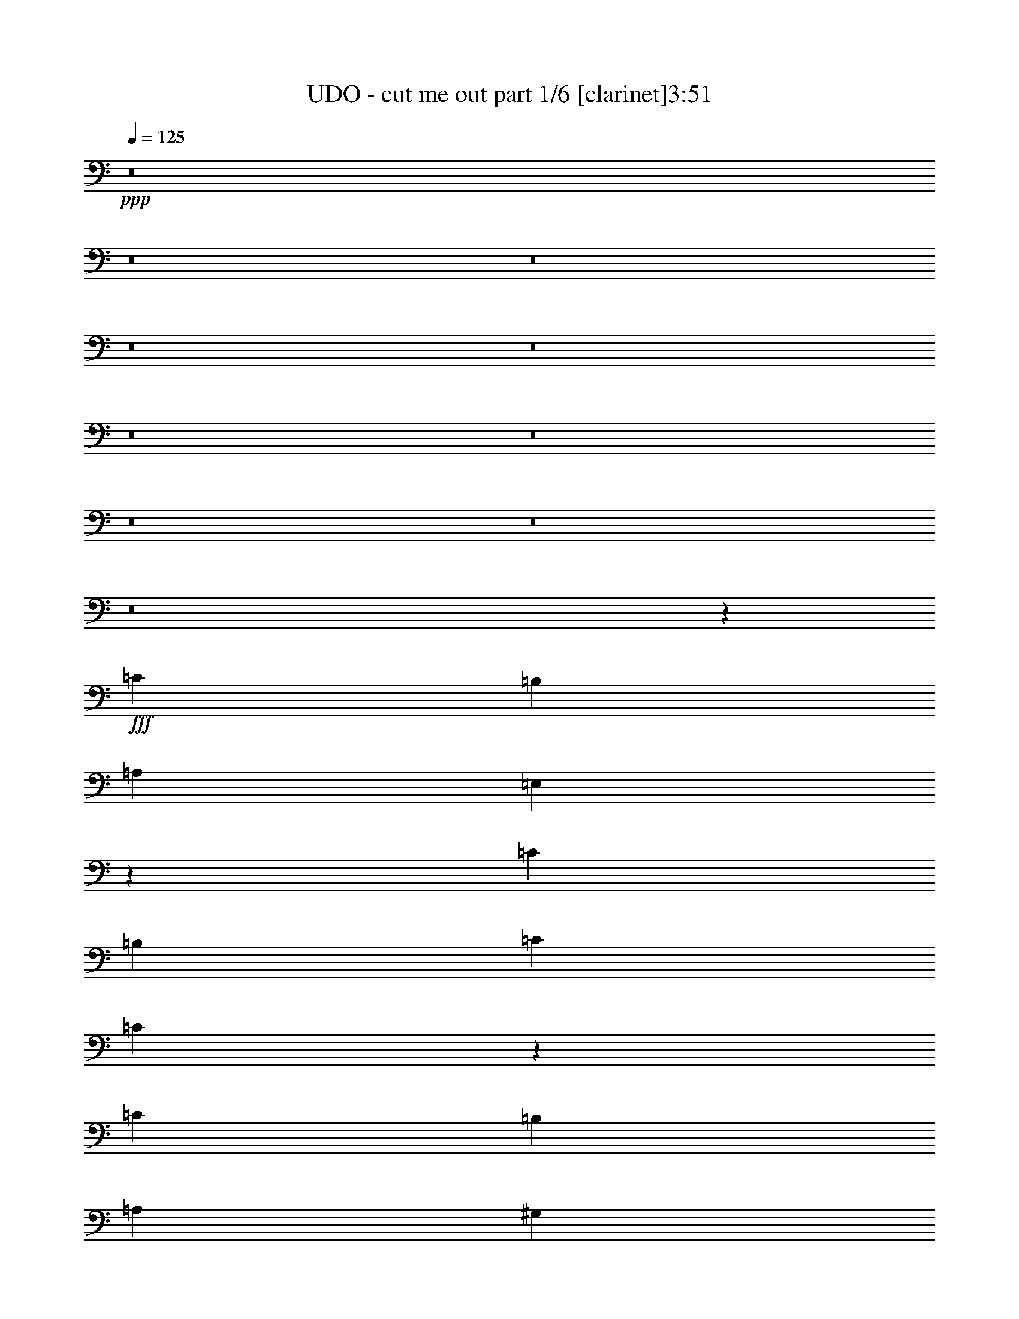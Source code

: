 % Produced with Bruzo's Transcoding Environment 
% Transcribed by : <insert name here> 

X:1 
T: UDO - cut me out part 1/6 [clarinet]3:51 
Z: Transcribed with BruTE 
L: 1/4 
Q: 125 
K: C 
+ppp+ 
z8 
z8 
z8 
z8 
z8 
z8 
z8 
z8 
z8 
z8 
z34439/5744 
+fff+ 
[=C52847/40208] 
[=B,3685/5744] 
[=A,17615/40208] 
[=E,8891/5744] 
z1889/1436 
[=C52847/40208] 
[=B,27051/40208] 
[=C1101/2513] 
[=C30343/20104] 
z3799/2872 
[=C52847/40208] 
[=B,27051/40208] 
[=A,3685/5744] 
[^G,7729/5744] 
[=A,3685/5744] 
[=B,6763/10052] 
[=A,26661/20104] 
z9879/2513 
[=C26423/20104] 
[=B,3685/5744] 
[=A,1101/2513] 
[=E,62317/40208] 
z13203/10052 
[=C26423/20104] 
[=B,6763/10052] 
[=C17615/40208] 
[=C8681/5744] 
z26553/20104 
[=C26423/20104] 
[=B,6763/10052] 
[=A,3685/5744] 
[^G,26423/20104] 
[=A,6763/10052] 
[=B,3685/5744] 
[=A,54659/40208] 
z22569/5744 
[=D2561/5744] 
z281/1436 
[=D1233/2872] 
z4895/20104 
[=D17853/40208] 
z3971/20104 
[=C17615/40208] 
[=D5033/5744] 
[=D2445/5744] 
z9937/40208 
[=E8853/20104] 
z8089/40208 
[=D17041/40208] 
z715/2872 
[=E2519/5744] 
z583/2872 
[=D2783/5744] 
z7571/40208 
[=C27051/40208] 
[=B,1101/2513] 
[=A,35717/40208] 
z11165/5744 
[=D2477/5744] 
z9713/40208 
[=D8965/20104] 
z7865/40208 
[=D17265/40208] 
z699/2872 
[=C1101/2513] 
[=D5033/5744] 
[=D17783/40208] 
z2003/10052 
[=E8559/20104] 
z1419/5744 
[=D1265/2872] 
z1155/5744 
[=E6763/10052] 
[=D3685/5744] 
[=C27051/40208] 
[=A,1101/2513] 
[=E15693/10052] 
z14282/2513 
[=C2967/5744=E2967/5744] 
z/8 
[=C2168/2513=E2168/2513] 
z19041/5744 
[=C6763/10052=E6763/10052] 
[=B,17615/40208=D17615/40208] 
[=C5093/5744=E5093/5744] 
z19765/5026 
[=C3685/5744=E3685/5744] 
[=C27177/40208=E27177/40208] 
z52721/40208 
[=B,3685/5744=D3685/5744] 
[=E27051/40208] 
[=E6763/10052] 
[=D17615/40208] 
[=C5033/5744] 
[=A,3661/5744] 
z1344/359 
[=C2967/5744=E2967/5744] 
z/8 
[=C4967/5744=E4967/5744] 
z11447/2872 
[=D3685/5744] 
[=C6763/10052] 
[=D3685/5744] 
[=D27051/40208] 
[=E1101/2513] 
[=D2224/2513] 
z699/359 
[=C1947/2872=E1947/2872] 
z470/359 
[=D3685/5744] 
[=E6763/10052] 
[=E17615/40208] 
[=D5033/5744] 
[=C6763/10052] 
[=A,106123/40208] 
z105263/40208 
[=C26423/20104] 
[=B,3685/5744] 
[=A,1101/2513] 
[=E,62345/40208] 
z919/1436 
[=A,6763/10052] 
[=C27051/40208] 
[=B,3685/5744] 
[=B,6763/10052] 
[=C17615/40208] 
[=C8685/5744] 
z26539/20104 
[=C26423/20104] 
[=B,6763/10052] 
[=A,3685/5744] 
[^G,26423/20104] 
[=A,6763/10052] 
[=B,3685/5744] 
[=A,54687/40208] 
z22565/5744 
[=C52847/40208] 
[=B,3685/5744] 
[=A,17615/40208] 
[=E,4459/2872] 
z7529/5744 
[=C52847/40208] 
[=B,27051/40208] 
[=C1101/2513] 
[=C60875/40208] 
z7571/5744 
[=C52847/40208] 
[=B,27051/40208] 
[=A,3685/5744] 
[^G,52847/40208] 
[=A,27051/40208] 
[=B,3685/5744] 
[=A,7465/5744] 
z40097/10052 
[=D18035/40208] 
z485/2513 
[=D8685/20104] 
z1383/5744 
[=D1283/2872] 
z1119/5744 
[=C1101/2513] 
[=D34863/40208] 
z40133/20104 
[=D26423/20104] 
[=C3685/5744] 
[=B,6763/10052] 
[=C26423/20104] 
[=A,52847/40208] 
[=D17447/40208] 
z5057/5744 
[=D1241/2872] 
z4839/20104 
[=C17615/40208] 
[=D1269/1436] 
z78341/40208 
[=C26423/20104] 
[=A,52847/40208] 
[=C7729/5744] 
[=A,26423/20104] 
[=E52847/40208] 
[=E26423/20104] 
[=E911/1436] 
z3211/2872 
[=C2967/5744=E2967/5744] 
z/8 
[=C4971/5744=E4971/5744] 
z133179/40208 
[=C27051/40208=E27051/40208] 
[=B,1101/2513=D1101/2513] 
[=C35759/40208=E35759/40208] 
z22573/5744 
[=C3685/5744=E3685/5744] 
[=C1949/2872=E1949/2872] 
z1879/1436 
[=B,3685/5744=D3685/5744] 
[=E6763/10052] 
[=E3685/5744] 
[=D17615/40208] 
[=C4561/5026] 
[=A,25735/40208] 
z37605/10052 
[=C1279/2513=E1279/2513] 
z5331/40208 
[=C34877/40208=E34877/40208] 
z22699/5744 
[=D6763/10052] 
[=C27051/40208] 
[=D3685/5744] 
[=D6763/10052] 
[=E17615/40208] 
[=D5099/5744] 
z19545/10052 
[=C13683/20104=E13683/20104] 
z13133/10052 
[=D3685/5744] 
[=E27051/40208] 
[=E1101/2513] 
[=D5033/5744] 
[=C3685/5744] 
[=A,6718/2513] 
z7511/2872 
[=D2569/5744] 
z279/1436 
[=D1237/2872] 
z4867/20104 
[=D17909/40208] 
z3943/20104 
[=C17615/40208] 
[=D5033/5744] 
[=D2453/5744] 
z9881/40208 
[=E8881/20104] 
z8033/40208 
[=D17097/40208] 
z711/2872 
[=E2527/5744] 
z579/2872 
[=D152/359] 
z2507/10052 
[=C27051/40208] 
[=B,1101/2513] 
[=A,35773/40208] 
z11157/5744 
[=D2485/5744] 
z9657/40208 
[=D8993/20104] 
z7809/40208 
[=D17321/40208] 
z695/2872 
[=C1101/2513] 
[=D5033/5744] 
[=D17839/40208] 
z1989/10052 
[=E8587/20104] 
z1411/5744 
[=D1269/2872] 
z1147/5744 
[=E6763/10052] 
[=D3685/5744] 
[=C27051/40208] 
[=A,1101/2513] 
[=B,15707/10052] 
z8 
z8 
z8 
z8 
z8 
z8 
z8 
z8 
z27935/5744 
[=C2939/5744=E2939/5744] 
z373/2872 
[=C2499/2872=E2499/2872] 
z66495/20104 
[=C3685/5744=E3685/5744] 
[=B,17615/40208=D17615/40208] 
[=C1239/1436=E1239/1436] 
z22905/5744 
[=C3685/5744=E3685/5744] 
[=C3925/5744=E3925/5744] 
z7489/5744 
[=B,3685/5744=D3685/5744] 
[=E6763/10052] 
[=E3685/5744] 
[=D17615/40208] 
[=C5033/5744] 
[=A,3883/5744] 
z150231/40208 
[=C20653/40208=E20653/40208] 
z2571/20104 
[=C17533/20104=E17533/20104] 
z18987/5744 
[=C1815/2872=E1815/2872] 
z27437/40208 
[=C3685/5744] 
[=D27051/40208] 
[=D3685/5744] 
[=E1101/2513] 
[=D34625/40208] 
z10063/5026 
[=C27555/40208=E27555/40208] 
z52343/40208 
[=B,3685/5744=D3685/5744] 
[=E27051/40208] 
[=E1101/2513] 
[=D2967/5744] 
z/8 
[=C22025/40208] 
z/8 
[=A,8653/5744] 
z30941/10052 
[=C10995/20104=E10995/20104] 
z723/5744 
[=C5021/5744=E5021/5744] 
z132829/40208 
[=C3685/5744=E3685/5744] 
[=B,17615/40208=D17615/40208] 
[=C4979/5744=E4979/5744] 
z79459/20104 
[=C27051/40208=E27051/40208] 
[=C987/1436=E987/1436] 
z3733/2872 
[=B,3685/5744=D3685/5744] 
[=E6763/10052] 
[=E3685/5744] 
[=D17615/40208] 
[=C5033/5744] 
[=A,937/718] 
z17669/5744 
[=C11013/20104=E11013/20104] 
z/8 
[=C35227/40208=E35227/40208] 
z4741/1436 
[=C3653/5744=E3653/5744] 
z6819/10052 
[=C3685/5744] 
[=D27051/40208] 
[=D3685/5744] 
[=E1101/2513] 
[=D17393/20104] 
z80343/40208 
[=C25203/40208=E25203/40208] 
z54695/40208 
[=B,3685/5744=D3685/5744] 
[=E27051/40208] 
[=E1101/2513] 
[=D20597/40208] 
z2599/20104 
[=C22025/40208] 
z/8 
[=A,2169/1436] 
z133039/40208 
[=C3685/5744=E3685/5744] 
[=C3391/5026=E3391/5026] 
z57/8 

X:2 
T: UDO - cut me out part 2/6 [bagpipes]3:51 
Z: Transcribed with BruTE 
L: 1/4 
Q: 125 
K: C 
+ppp+ 
z8 
z8 
z8 
z8 
z8 
z60045/20104 
+pp+ 
[=E,8493/40208] 
[=G,8651/20104] 
[=E,9907/40208] 
[=A,26737/40208] 
[=A18511/40208=d18511/40208=e18511/40208] 
z1821/10052 
[=A13683/20104=c13683/20104=e13683/20104] 
[=A,25481/40208] 
[=A13683/20104=d13683/20104=e13683/20104] 
[=A,17301/40208] 
[=A5153/10052=c5153/10052=e5153/10052] 
z/8 
[=E,9907/40208] 
[=A,2143/5026] 
[=E,4247/20104] 
[=F,1921/2872] 
[=A18217/40208=d18217/40208=e18217/40208] 
z3789/20104 
[=A3887/5744=c3887/5744=e3887/5744] 
[=F,12819/20104] 
[=A3401/5026=d3401/5026=e3401/5026] 
[=F,17459/40208] 
[=A10463/20104=c10463/20104=e10463/20104] 
z/8 
[=F,9593/40208] 
[=A,1247/2872] 
[=F,2045/10052] 
[=G,1921/2872] 
[=A17923/40208=d17923/40208=e17923/40208] 
z9129/40208 
[=A1622/2513=c1622/2513=e1622/2513] 
[=G,1921/2872] 
[=A18441/40208=d18441/40208=e18441/40208] 
z3677/20104 
[=A1101/2513=d1101/2513=e1101/2513] 
[=A2553/10052=c2553/10052=e2553/10052] 
z5825/20104 
[=G10105/10052=B10105/10052=d10105/10052] 
[=A,42743/10052=E42743/10052=A42743/10052] 
z/8 
[=E,4247/20104] 
[=G,17301/40208] 
[=E,2477/10052] 
[=A,455/718] 
[=A17335/40208=d17335/40208=e17335/40208] 
z9717/40208 
[=A13683/20104=c13683/20104=e13683/20104] 
[=A,455/718] 
[=A13683/20104=d13683/20104=e13683/20104] 
[=A,17301/40208] 
[=A5153/10052=c5153/10052=e5153/10052] 
z/8 
[=E,2477/10052] 
[=A,2143/5026] 
[=E,8493/40208] 
[=F,26895/40208] 
[=A18297/40208=d18297/40208=e18297/40208] 
z3749/20104 
[=A3401/5026=c3401/5026=e3401/5026] 
[=F,12819/20104] 
[=A3887/5744=d3887/5744=e3887/5744] 
[=F,1247/2872] 
[=A10463/20104=c10463/20104=e10463/20104] 
z/8 
[=F,4797/20104] 
[=A,1247/2872] 
[=F,8179/40208] 
[=G,26895/40208] 
[=A18003/40208=d18003/40208=e18003/40208] 
z487/2513 
[=A3401/5026=c3401/5026=e3401/5026] 
[=G,26895/40208] 
[=A18521/40208=d18521/40208=e18521/40208] 
z3637/20104 
[=A17615/40208=d17615/40208=e17615/40208] 
[=A10293/40208=c10293/40208=e10293/40208] 
z5785/20104 
[=G10105/10052=B10105/10052=d10105/10052] 
[=A,15099/2872=E15099/2872=A15099/2872] 
[=A,29839/5744=E29839/5744=A29839/5744=c29839/5744] 
[=c/8-] 
[=c3/16-=f3/16-=a3/16-] 
[=c201491/40208=e201491/40208=f201491/40208=a201491/40208] 
[=F6596/2513=c6596/2513=f6596/2513] 
[=E106949/40208=B106949/40208=e106949/40208] 
[=A,18455/40208=E18455/40208=A18455/40208] 
z1835/10052 
[=A,8895/20104=E8895/20104=A8895/20104] 
z4631/20104 
[=A,18381/40208=E18381/40208=A18381/40208] 
z3707/20104 
[=A,4429/10052=E4429/10052=A4429/10052] 
z9335/40208 
[=A,15099/5744=E15099/5744=A15099/5744] 
[=A,29839/5744=E29839/5744=A29839/5744=c29839/5744] 
[=c/8-] 
[=c3/16-=f3/16-=a3/16-] 
[=c201491/40208=e201491/40208=f201491/40208=a201491/40208] 
[=F6596/2513=c6596/2513=f6596/2513] 
[=E15099/5744=B15099/5744=e15099/5744] 
[=A,1237/2513=E1237/2513=A1237/2513] 
z1815/10052 
[=A,8935/20104=E8935/20104=A8935/20104] 
z9181/40208 
[=A,9231/20104=E9231/20104=A9231/20104] 
z7333/40208 
[=A,17797/40208=E17797/40208=A17797/40208] 
z9255/40208 
[=A,52925/20104=E52925/20104=A52925/20104] 
[=D4521/10052=A4521/10052=d4521/10052=f4521/10052] 
z7711/40208 
[=D17419/40208=A17419/40208=d17419/40208=f17419/40208] 
z86/359 
[=D2573/5744=A2573/5744=d2573/5744=f2573/5744] 
z139/718 
[=D1239/2872=A1239/2872=d1239/2872=f1239/2872] 
z4853/20104 
[=D17937/40208=A17937/40208=d17937/40208=f17937/40208] 
z3929/20104 
[=D2159/5026=A2159/5026=d2159/5026=f2159/5026] 
z1397/5744 
[=D319/718=A319/718=d319/718=f319/718] 
z1133/5744 
[=D2457/5744=A2457/5744=d2457/5744=f2457/5744] 
z606/2513 
[=A,17947/40208=E17947/40208=A17947/40208=c17947/40208] 
z981/5026 
[=A,19795/40208=E19795/40208=A19795/40208=c19795/40208] 
z907/5026 
[=A,8937/20104=E8937/20104=A8937/20104=c8937/20104] 
z4589/20104 
[=A,18465/40208=E18465/40208=A18465/40208=c18465/40208] 
z3665/20104 
[=A,2225/5026=E2225/5026=A2225/5026=c2225/5026] 
z9251/40208 
[=A,2299/5026=E2299/5026=A2299/5026=c2299/5026] 
z7403/40208 
[=A,17727/40208=E17727/40208=A17727/40208=c17727/40208] 
z9325/40208 
[=A,9159/20104=E9159/20104=A9159/20104=c9159/20104] 
z3817/20104 
[=D2187/5026=A2187/5026=d2187/5026=f2187/5026] 
z1365/5744 
[=D323/718=A323/718=d323/718=f323/718] 
z1101/5744 
[=D2489/5744=A2489/5744=d2489/5744=f2489/5744] 
z9629/40208 
[=D9007/20104=A9007/20104=d9007/20104=f9007/20104] 
z7781/40208 
[=D17349/40208=A17349/40208=d17349/40208=f17349/40208] 
z693/2872 
[=D2563/5744=A2563/5744=d2563/5744=f2563/5744] 
z561/2872 
[=D617/1436=A617/1436=d617/1436=f617/1436] 
z611/2513 
[=D17867/40208=A17867/40208=d17867/40208=f17867/40208] 
z991/5026 
[=F106321/20104=c106321/20104=f106321/20104] 
[=F15099/5744=c15099/5744=f15099/5744] 
[=F1287/2872=c1287/2872=f1287/2872] 
z26065/20104 
[=E,4247/20104] 
[=G,17301/40208] 
[=E,2477/10052] 
[=A,455/718] 
[=A17363/40208=d17363/40208=e17363/40208] 
z9689/40208 
[=A26109/40208=c26109/40208=e26109/40208] 
[=A,26737/40208] 
[=A13683/20104=d13683/20104=e13683/20104] 
[=A,17301/40208] 
[=A5153/10052=c5153/10052=e5153/10052] 
z/8 
[=E,2477/10052] 
[=A,2143/5026] 
[=E,8493/40208] 
[=F,26895/40208] 
[=A18325/40208=d18325/40208=e18325/40208] 
z3735/20104 
[=A3401/5026=c3401/5026=e3401/5026] 
[=F,12819/20104] 
[=A3887/5744=d3887/5744=e3887/5744] 
[=F,1247/2872] 
[=A10463/20104=c10463/20104=e10463/20104] 
z/8 
[=F,4797/20104] 
[=A,1247/2872] 
[=F,8179/40208] 
[=G,26895/40208] 
[=A18031/40208=d18031/40208=e18031/40208] 
z1941/10052 
[=A3401/5026=c3401/5026=e3401/5026] 
[=G,12819/20104] 
[=A9903/20104=d9903/20104=e9903/20104] 
z3623/20104 
[=A17615/40208=d17615/40208=e17615/40208] 
[=A10321/40208=c10321/40208=e10321/40208] 
z5771/20104 
[=G10105/10052=B10105/10052=d10105/10052] 
[=A,42743/10052=E42743/10052=A42743/10052] 
z/8 
[=E,8493/40208] 
[=G,8651/20104] 
[=E,9907/40208] 
[=A,25481/40208] 
[=A17443/40208=d17443/40208=e17443/40208] 
z1201/5026 
[=A1865/2872=c1865/2872=e1865/2872] 
[=A,26737/40208] 
[=A26109/40208=d26109/40208=e26109/40208] 
[=A,9279/20104] 
[=A5153/10052=c5153/10052=e5153/10052] 
z/8 
[=E,9907/40208] 
[=A,2143/5026] 
[=E,4247/20104] 
[=F,1921/2872] 
[=A9203/20104=d9203/20104=e9203/20104] 
z7389/40208 
[=A3887/5744=c3887/5744=e3887/5744] 
[=F,12819/20104] 
[=A3401/5026=d3401/5026=e3401/5026] 
[=F,17459/40208] 
[=A10463/20104=c10463/20104=e10463/20104] 
z/8 
[=F,9593/40208] 
[=A,1247/2872] 
[=F,2045/10052] 
[=G,1921/2872] 
[=A1132/2513=d1132/2513=e1132/2513] 
z7683/40208 
[=A3887/5744=c3887/5744=e3887/5744] 
[=G,12819/20104] 
[=A17373/40208=d17373/40208=e17373/40208] 
z4839/20104 
[=A1101/2513=d1101/2513=e1101/2513] 
[=A493/2513=c493/2513=e493/2513] 
z6987/20104 
[=G10105/10052=B10105/10052=d10105/10052] 
[=A,15099/2872=E15099/2872=A15099/2872] 
[=A,29839/5744=E29839/5744=A29839/5744=c29839/5744] 
[=c/8-] 
[=c3/16-=f3/16-=a3/16-] 
[=c201491/40208=e201491/40208=f201491/40208=a201491/40208] 
[=F6596/2513=c6596/2513=f6596/2513] 
[=E15099/5744=B15099/5744=e15099/5744] 
[=A,17307/40208=E17307/40208=A17307/40208] 
z9745/40208 
[=A,8949/20104=E8949/20104=A8949/20104] 
z9153/40208 
[=A,9245/20104=E9245/20104=A9245/20104] 
z7305/40208 
[=A,17825/40208=E17825/40208=A17825/40208] 
z9227/40208 
[=A,15099/5744=E15099/5744=A15099/5744] 
[=A,29839/5744=E29839/5744=A29839/5744=c29839/5744] 
[=c/8-] 
[=c3/16-=f3/16-=a3/16-] 
[=c201491/40208=e201491/40208=f201491/40208=a201491/40208] 
[=F6596/2513=c6596/2513=f6596/2513] 
[=E15099/5744=B15099/5744=e15099/5744] 
[=A,17387/40208=E17387/40208=A17387/40208] 
z604/2513 
[=A,17979/40208=E17979/40208=A17979/40208] 
z977/5026 
[=A,8657/20104=E8657/20104=A8657/20104] 
z4869/20104 
[=A,17905/40208=E17905/40208=A17905/40208] 
z4573/20104 
[=A,52925/20104=E52925/20104=A52925/20104] 
[=D2599/5744=A2599/5744=d2599/5744=f2599/5744] 
z543/2872 
[=D313/718=A313/718=d313/718=f313/718] 
z2381/10052 
[=D18119/40208=A18119/40208=d18119/40208=f18119/40208] 
z1919/10052 
[=D8727/20104=A8727/20104=d8727/20104=f8727/20104] 
z1371/5744 
[=D1289/2872=A1289/2872=d1289/2872=f1289/2872] 
z1107/5744 
[=D2483/5744=A2483/5744=d2483/5744=f2483/5744] 
z9671/40208 
[=D4493/10052=A4493/10052=d4493/10052=f4493/10052] 
z7823/40208 
[=D17307/40208=A17307/40208=d17307/40208=f17307/40208] 
z9587/40208 
[=A,2257/5026=E2257/5026=A2257/5026=c2257/5026] 
z7739/40208 
[=A,17391/40208=E17391/40208=A17391/40208=c17391/40208] 
z9661/40208 
[=A,8991/20104=E8991/20104=A8991/20104=c8991/20104] 
z7813/40208 
[=A,17317/40208=E17317/40208=A17317/40208=c17317/40208] 
z4867/20104 
[=A,17909/40208=E17909/40208=A17909/40208=c17909/40208] 
z9143/40208 
[=A,4625/10052=E4625/10052=A4625/10052=c4625/10052] 
z7295/40208 
[=A,17835/40208=E17835/40208=A17835/40208=c17835/40208] 
z576/2513 
[=A,18427/40208=E18427/40208=A18427/40208=c18427/40208] 
z1075/5744 
[=D2515/5744=A2515/5744=d2515/5744=f2515/5744] 
z9447/40208 
[=D4549/10052=A4549/10052=d4549/10052=f4549/10052] 
z7599/40208 
[=D17531/40208=A17531/40208=d17531/40208=f17531/40208] 
z85/359 
[=D2589/5744=A2589/5744=d2589/5744=f2589/5744] 
z137/718 
[=D1247/2872=A1247/2872=d1247/2872=f1247/2872] 
z4797/20104 
[=D18049/40208=A18049/40208=d18049/40208=f18049/40208] 
z3873/20104 
[=D2173/5026=A2173/5026=d2173/5026=f2173/5026] 
z1381/5744 
[=D321/718=A321/718=d321/718=f321/718] 
z1117/5744 
[=F212643/40208=c212643/40208=f212643/40208] 
[=F15099/5744=c15099/5744=f15099/5744] 
[=F9063/20104=c9063/20104=f9063/20104] 
z26011/20104 
[=E,8493/40208] 
[=G,8651/20104] 
[=E,9907/40208] 
[=A,25481/40208] 
[=A17471/40208=d17471/40208=e17471/40208] 
z2395/10052 
[=A1865/2872=c1865/2872=e1865/2872] 
[=A,26737/40208] 
[=A26109/40208=d26109/40208=e26109/40208] 
[=A,17301/40208] 
[=A21869/40208=c21869/40208=e21869/40208] 
z/8 
[=E,9907/40208] 
[=A,2143/5026] 
[=E,4247/20104] 
[=F,1921/2872] 
[=A9217/20104=d9217/20104=e9217/20104] 
z7361/40208 
[=A3887/5744=c3887/5744=e3887/5744] 
[=F,12819/20104] 
[=A3401/5026=d3401/5026=e3401/5026] 
[=F,17459/40208] 
[=A20775/40208=c20775/40208=e20775/40208] 
z5177/40208 
[=F,9593/40208] 
[=A,1247/2872] 
[=F,2045/10052] 
[=G,1921/2872] 
[=A4535/10052=d4535/10052=e4535/10052] 
z7655/40208 
[=A3887/5744=c3887/5744=e3887/5744] 
[=G,12819/20104] 
[=A17401/40208=d17401/40208=e17401/40208] 
z4825/20104 
[=A1101/2513=d1101/2513=e1101/2513] 
[=A1979/10052=c1979/10052=e1979/10052] 
z6973/20104 
[=G10105/10052=B10105/10052=d10105/10052] 
[=A,42743/10052=E42743/10052=A42743/10052] 
z/8 
[=E,4247/20104] 
[=G,17301/40208] 
[=E,2477/10052] 
[=A,455/718] 
[=A1097/2513=d1097/2513=e1097/2513] 
z2375/10052 
[=A26109/40208=c26109/40208=e26109/40208] 
[=A,26737/40208] 
[=A1865/2872=d1865/2872=e1865/2872] 
[=A,17301/40208] 
[=A781/1436=c781/1436=e781/1436] 
z/8 
[=E,8651/40208] 
[=A,2143/5026] 
[=E,4875/20104] 
[=F,26895/40208] 
[=A9257/20104=d9257/20104=e9257/20104] 
z7281/40208 
[=A3401/5026=c3401/5026=e3401/5026] 
[=F,12819/20104] 
[=A3887/5744=d3887/5744=e3887/5744] 
[=F,1247/2872] 
[=A2607/5026=c2607/5026=e2607/5026] 
z91/718 
[=F,4797/20104] 
[=A,1247/2872] 
[=F,8179/40208] 
[=G,26895/40208] 
[=A4555/10052=d4555/10052=e4555/10052] 
z7575/40208 
[=A3401/5026=c3401/5026=e3401/5026] 
[=G,12819/20104] 
[=A8741/20104=d8741/20104=e8741/20104] 
z4785/20104 
[=A17615/40208=d17615/40208=e17615/40208] 
[=A7997/40208=c7997/40208=e7997/40208] 
z6933/20104 
[=G39163/40208=B39163/40208=d39163/40208] 
[=A,1900/359=E1900/359=A1900/359] 
[=D4535/10052=A4535/10052=d4535/10052=f4535/10052] 
z7655/40208 
[=D17475/40208=A17475/40208=d17475/40208=f17475/40208] 
z171/718 
[=D2581/5744=A2581/5744=d2581/5744=f2581/5744] 
z69/359 
[=D1243/2872=A1243/2872=d1243/2872=f1243/2872] 
z4825/20104 
[=D17993/40208=A17993/40208=d17993/40208=f17993/40208] 
z3901/20104 
[=D1083/2513=A1083/2513=d1083/2513=f1083/2513] 
z1389/5744 
[=D160/359=A160/359=d160/359=f160/359] 
z1125/5744 
[=D2465/5744=A2465/5744=d2465/5744=f2465/5744] 
z1205/5026 
[=A,18003/40208=E18003/40208=A18003/40208=c18003/40208] 
z487/2513 
[=A,8669/20104=E8669/20104=A8669/20104=c8669/20104] 
z9713/40208 
[=A,8965/20104=E8965/20104=A8965/20104=c8965/20104] 
z4561/20104 
[=A,18521/40208=E18521/40208=A18521/40208=c18521/40208] 
z3637/20104 
[=A,1116/2513=E1116/2513=A1116/2513=c1116/2513] 
z9195/40208 
[=A,1153/2513=E1153/2513=A1153/2513=c1153/2513] 
z7347/40208 
[=A,17783/40208=E17783/40208=A17783/40208=c17783/40208] 
z9269/40208 
[=A,9187/20104=E9187/20104=A9187/20104=c9187/20104] 
z3789/20104 
[=D1097/2513=A1097/2513=d1097/2513=f1097/2513] 
z1357/5744 
[=D162/359=A162/359=d162/359=f162/359] 
z1093/5744 
[=D2497/5744=A2497/5744=d2497/5744=f2497/5744] 
z9573/40208 
[=D9035/20104=A9035/20104=d9035/20104=f9035/20104] 
z7725/40208 
[=D17405/40208=A17405/40208=d17405/40208=f17405/40208] 
z689/2872 
[=D2571/5744=A2571/5744=d2571/5744=f2571/5744] 
z557/2872 
[=D619/1436=A619/1436=d619/1436=f619/1436] 
z1215/5026 
[=D17923/40208=A17923/40208=d17923/40208=f17923/40208] 
z492/2513 
[=F1907/718=c1907/718=f1907/718] 
[=E15099/5744=B15099/5744=e15099/5744] 
[=A,9189/20104=E9189/20104=A9189/20104=c9189/20104] 
z7417/40208 
[=A,17713/40208=E17713/40208=A17713/40208=c17713/40208] 
z9339/40208 
[=A,1144/2513=E1144/2513=A1144/2513=c1144/2513] 
z7491/40208 
[=A,17639/40208=E17639/40208=A17639/40208=c17639/40208] 
z2353/10052 
[=A,18231/40208=E18231/40208=A18231/40208=c18231/40208] 
z1891/10052 
[=A,8783/20104=E8783/20104=A8783/20104=c8783/20104] 
z4743/20104 
[=A,18157/40208=E18157/40208=A18157/40208=c18157/40208] 
z3819/20104 
[=A,4373/10052=E4373/10052=A4373/10052=c4373/10052] 
z347/1436 
[=D2561/5744=A2561/5744=d2561/5744=f2561/5744] 
z281/1436 
[=D1233/2872=A1233/2872=d1233/2872=f1233/2872] 
z4895/20104 
[=D17853/40208=A17853/40208=d17853/40208=f17853/40208] 
z3971/20104 
[=D4297/10052=A4297/10052=d4297/10052=f4297/10052] 
z1409/5744 
[=D635/1436=A635/1436=d635/1436=f635/1436] 
z1159/5026 
[=D18371/40208=A18371/40208=d18371/40208=f18371/40208] 
z464/2513 
[=D8853/20104=A8853/20104=d8853/20104=f8853/20104] 
z1335/5744 
[=D1307/2872=A1307/2872=d1307/2872=f1307/2872] 
z7655/40208 
[=E,17475/40208=B,17475/40208=E17475/40208^G17475/40208] 
z171/718 
[=E,2581/5744=B,2581/5744=E2581/5744^G2581/5744] 
z69/359 
[=E,1243/2872=B,1243/2872=E1243/2872^G1243/2872] 
z4825/20104 
[=E,17993/40208=B,17993/40208=E17993/40208^G17993/40208] 
z3901/20104 
[=E,1083/2513=B,1083/2513=E1083/2513^G1083/2513] 
z1389/5744 
[=E,160/359=B,160/359=E160/359^G160/359] 
z1125/5744 
[=E,2465/5744=B,2465/5744=E2465/5744^G2465/5744] 
z9797/40208 
[=E,8923/20104=B,8923/20104=E8923/20104^G8923/20104] 
z3817/20104 
[=A,2187/5026=E2187/5026=A2187/5026=c2187/5026] 
z2389/10052 
[=A,18087/40208=E18087/40208=A18087/40208=c18087/40208] 
z1927/10052 
[=A,8711/20104=E8711/20104=A8711/20104=c8711/20104] 
z9629/40208 
[=A,9007/20104=E9007/20104=A9007/20104=c9007/20104] 
z7781/40208 
[=A,17349/40208=E17349/40208=A17349/40208=c17349/40208] 
z9703/40208 
[=A,4485/10052=E4485/10052=A4485/10052=c4485/10052] 
z9111/40208 
[=A,4633/10052=E4633/10052=A4633/10052=c4633/10052] 
z7263/40208 
[=A,17867/40208=E17867/40208=A17867/40208=c17867/40208] 
z9185/40208 
[=A,9229/20104=E9229/20104=A9229/20104=c9229/20104] 
z7337/40208 
[=A,17793/40208=E17793/40208=A17793/40208=c17793/40208] 
z4629/20104 
[=A,18385/40208=E18385/40208=A18385/40208=c18385/40208] 
z3705/20104 
[=A,2215/5026=E2215/5026=A2215/5026=c2215/5026] 
z2333/10052 
[=A,18311/40208=E18311/40208=A18311/40208=c18311/40208] 
z1871/10052 
[=A,8823/20104=E8823/20104=A8823/20104=c8823/20104] 
z9405/40208 
[=A,9119/20104=E9119/20104=A9119/20104=c9119/20104] 
z7557/40208 
[=A,17573/40208=E17573/40208=A17573/40208=c17573/40208] 
z2409/10052 
[=D18007/40208=A18007/40208=d18007/40208=f18007/40208] 
z1947/10052 
[=D8671/20104=A8671/20104=d8671/20104=f8671/20104] 
z1387/5744 
[=D1281/2872=A1281/2872=d1281/2872=f1281/2872] 
z1123/5744 
[=D2467/5744=A2467/5744=d2467/5744=f2467/5744] 
z9783/40208 
[=D4465/10052=A4465/10052=d4465/10052=f4465/10052] 
z7935/40208 
[=D17195/40208=A17195/40208=d17195/40208=f17195/40208] 
z88/359 
[=D2541/5744=A2541/5744=d2541/5744=f2541/5744] 
z143/718 
[=D2805/5744=A2805/5744=d2805/5744=f2805/5744] 
z541/2872 
[=E,627/1436=B,627/1436=E627/1436^G627/1436] 
z1187/5026 
[=E,18147/40208=B,18147/40208=E18147/40208^G18147/40208] 
z478/2513 
[=E,8741/20104=B,8741/20104=E8741/20104^G8741/20104] 
z1367/5744 
[=E,1291/2872=B,1291/2872=E1291/2872^G1291/2872] 
z1103/5744 
[=E,2487/5744=B,2487/5744=E2487/5744^G2487/5744] 
z9643/40208 
[=E,1125/2513=B,1125/2513=E1125/2513^G1125/2513] 
z7795/40208 
[=E,17335/40208=B,17335/40208=E17335/40208^G17335/40208] 
z347/1436 
[=E,2561/5744=B,2561/5744=E2561/5744^G2561/5744] 
z3777/20104 
[=A,2197/5026=E2197/5026=A2197/5026=c2197/5026] 
z9475/40208 
[=A,2271/5026=E2271/5026=A2271/5026=c2271/5026] 
z7627/40208 
[=A,17503/40208=E17503/40208=A17503/40208=c17503/40208] 
z9549/40208 
[=A,9047/20104=E9047/20104=A9047/20104=c9047/20104] 
z7701/40208 
[=A,17429/40208=E17429/40208=A17429/40208=c17429/40208] 
z4811/20104 
[=A,18021/40208=E18021/40208=A18021/40208=c18021/40208] 
z3887/20104 
[=A,4339/10052=E4339/10052=A4339/10052=c4339/10052] 
z606/2513 
[=A,17947/40208=E17947/40208=A17947/40208=c17947/40208] 
z8005/40208 
[=D9819/20104=A9819/20104=d9819/20104=f9819/20104] 
z1059/5744 
[=D2531/5744=A2531/5744=d2531/5744=f2531/5744] 
z9335/40208 
[=D4577/10052=A4577/10052=d4577/10052=f4577/10052] 
z7487/40208 
[=D17643/40208=A17643/40208=d17643/40208=f17643/40208] 
z84/359 
[=D2605/5744=A2605/5744=d2605/5744=f2605/5744] 
z135/718 
[=D1255/2872=A1255/2872=d1255/2872=f1255/2872] 
z4741/20104 
[=D18161/40208=A18161/40208=d18161/40208=f18161/40208] 
z3817/20104 
[=D2187/5026=A2187/5026=d2187/5026=f2187/5026] 
z4699/20104 
[=A,18245/40208=E18245/40208=A18245/40208=c18245/40208] 
z3775/20104 
[=A,4395/10052=E4395/10052=A4395/10052=c4395/10052] 
z592/2513 
[=A,18171/40208=E18171/40208=A18171/40208=c18171/40208] 
z953/5026 
[=A,8753/20104=E8753/20104=A8753/20104=c8753/20104] 
z9545/40208 
[=A,9049/20104=E9049/20104=A9049/20104=c9049/20104] 
z7697/40208 
[=A,17433/40208=E17433/40208=A17433/40208=c17433/40208] 
z9619/40208 
[=A,2253/5026=E2253/5026=A2253/5026=c2253/5026] 
z7771/40208 
[=A,17359/40208=E17359/40208=A17359/40208=c17359/40208] 
z1407/5744 
[=D1271/2872=A1271/2872=d1271/2872=f1271/2872] 
z1143/5744 
[=D1403/2872=A1403/2872=d1403/2872=f1403/2872] 
z3705/20104 
[=D2215/5026=A2215/5026=d2215/5026=f2215/5026] 
z1333/5744 
[=D327/718=A327/718=d327/718=f327/718] 
z1069/5744 
[=D2521/5744=A2521/5744=d2521/5744=f2521/5744] 
z9405/40208 
[=D9119/20104=A9119/20104=d9119/20104=f9119/20104] 
z7557/40208 
[=D17573/40208=A17573/40208=d17573/40208=f17573/40208] 
z677/2872 
[=D2595/5744=A2595/5744=d2595/5744=f2595/5744] 
z1947/10052 
[=F,8671/20104=C8671/20104=F8671/20104] 
z1387/5744 
[=F,1281/2872=C1281/2872=F1281/2872] 
z1123/5744 
[=F,2467/5744=C2467/5744=F2467/5744] 
z9783/40208 
[=F,4465/10052=C4465/10052=F4465/10052] 
z7935/40208 
[=F,17195/40208=C17195/40208=F17195/40208] 
z88/359 
[=F,2541/5744=C2541/5744=F2541/5744] 
z143/718 
[=F,1223/2872=C1223/2872=F1223/2872] 
z4965/20104 
[=F,17713/40208=C17713/40208=F17713/40208] 
z4041/20104 
[=F,106949/40208=C106949/40208=F106949/40208] 
[=F,1297/2872=C1297/2872=F1297/2872] 
z51833/40208 
[=E,8493/40208] 
[=G,8651/20104] 
[=E,9907/40208] 
[=A,25481/40208] 
[=A4415/10052=d4415/10052=e4415/10052] 
z9391/40208 
[=A1865/2872=c1865/2872=e1865/2872] 
[=A,26737/40208] 
[=A26109/40208=d26109/40208=e26109/40208] 
[=A,17301/40208] 
[=A21869/40208=c21869/40208=e21869/40208] 
z/8 
[=E,8651/40208] 
[=A,2143/5026] 
[=E,4875/20104] 
[=F,12819/20104] 
[=A8683/20104=d8683/20104=e8683/20104] 
z9685/40208 
[=A1622/2513=c1622/2513=e1622/2513] 
[=F,26895/40208] 
[=A3401/5026=d3401/5026=e3401/5026] 
[=F,17459/40208] 
[=A10463/20104=c10463/20104=e10463/20104] 
z/8 
[=F,9593/40208] 
[=A,1247/2872] 
[=F,2045/10052] 
[=G,1921/2872] 
[=A18329/40208=d18329/40208=e18329/40208] 
z3733/20104 
[=A3887/5744=c3887/5744=e3887/5744] 
[=G,12819/20104] 
[=A8795/20104=d8795/20104=e8795/20104] 
z9461/40208 
[=A1101/2513=d1101/2513=e1101/2513] 
[=A8105/40208=c8105/40208=e8105/40208] 
z13757/40208 
[=G9791/10052=B9791/10052=d9791/10052] 
[=A,6151/1436=E6151/1436=A6151/1436] 
z/8 
[=E,4247/20104] 
[=G,17301/40208] 
[=E,2477/10052] 
[=A,455/718] 
[=A17741/40208=d17741/40208=e17741/40208] 
z9311/40208 
[=A26109/40208=c26109/40208=e26109/40208] 
[=A,26737/40208] 
[=A1865/2872=d1865/2872=e1865/2872] 
[=A,17301/40208] 
[=A781/1436=c781/1436=e781/1436] 
z/8 
[=E,8651/40208] 
[=A,2143/5026] 
[=E,4875/20104] 
[=F,12819/20104] 
[=A17447/40208=d17447/40208=e17447/40208] 
z9605/40208 
[=A1622/2513=c1622/2513=e1622/2513] 
[=F,1921/2872] 
[=A1622/2513=d1622/2513=e1622/2513] 
[=F,18715/40208] 
[=A10463/20104=c10463/20104=e10463/20104] 
z/8 
[=F,4797/20104] 
[=A,1247/2872] 
[=F,8179/40208] 
[=G,26895/40208] 
[=A18409/40208=d18409/40208=e18409/40208] 
z3693/20104 
[=A3401/5026=c3401/5026=e3401/5026] 
[=G,12819/20104] 
[=A17671/40208=d17671/40208=e17671/40208] 
z9381/40208 
[=A17615/40208=d17615/40208=e17615/40208] 
[=A4093/20104=c4093/20104=e4093/20104] 
z13677/40208 
[=G39163/40208=B39163/40208=d39163/40208] 
[=A,42743/10052=E42743/10052=A42743/10052] 
z/8 
[=E,4875/20104] 
[=G,8651/20104] 
[=E,9907/40208] 
[=A,25481/40208] 
[=A17821/40208=d17821/40208=e17821/40208] 
z4615/20104 
[=A1865/2872=c1865/2872=e1865/2872] 
[=A,26737/40208] 
[=A26109/40208=d26109/40208=e26109/40208] 
[=A,17301/40208] 
[=A21869/40208=c21869/40208=e21869/40208] 
z/8 
[=E,8651/40208] 
[=A,2143/5026] 
[=E,4875/20104] 
[=F,12819/20104] 
[=A17527/40208=d17527/40208=e17527/40208] 
z2381/10052 
[=A1622/2513=c1622/2513=e1622/2513] 
[=F,26895/40208] 
[=A1622/2513=d1622/2513=e1622/2513] 
[=F,1247/2872] 
[=A3169/5744=c3169/5744=e3169/5744] 
z/8 
[=F,1191/5744] 
[=A,1247/2872] 
[=F,337/1436] 
[=G,1921/2872] 
[=A9245/20104=d9245/20104=e9245/20104] 
z7305/40208 
[=A3887/5744=c3887/5744=e3887/5744] 
[=G,12819/20104] 
[=A17751/40208=d17751/40208=e17751/40208] 
z2325/10052 
[=A1101/2513=d1101/2513=e1101/2513] 
[=A4133/20104=c4133/20104=e4133/20104] 
z3085/10052 
[=G10105/10052=B10105/10052=d10105/10052] 
[=A,42743/10052=E42743/10052=A42743/10052] 
z/8 
[=E,4875/20104] 
[=G,17301/40208] 
[=E,8651/40208] 
[=A,26737/40208] 
[=A8951/20104=d8951/20104=e8951/20104] 
z4575/20104 
[=A26109/40208=c26109/40208=e26109/40208] 
[=A,26737/40208] 
[=A1865/2872=d1865/2872=e1865/2872] 
[=A,17301/40208] 
[=A781/1436=c781/1436=e781/1436] 
z/8 
[=E,8651/40208] 
[=A,2143/5026] 
[=E,4875/20104] 
[=F,12819/20104] 
[=A2201/5026=d2201/5026=e2201/5026] 
z2361/10052 
[=A1622/2513=c1622/2513=e1622/2513] 
[=F,1921/2872] 
[=A1622/2513=d1622/2513=e1622/2513] 
[=F,17459/40208] 
[=A11091/20104=c11091/20104=e11091/20104] 
z/8 
[=F,1191/5744] 
[=A,1247/2872] 
[=F,337/1436] 
[=G,12819/20104] 
[=A8657/20104=d8657/20104=e8657/20104] 
z4869/20104 
[=A3401/5026=c3401/5026=e3401/5026] 
[=G,12819/20104] 
[=A2229/5026=d2229/5026=e2229/5026] 
z2305/10052 
[=A17615/40208=d17615/40208=e17615/40208] 
[=A8347/40208=c8347/40208=e8347/40208] 
z12259/40208 
[=G10105/10052=B10105/10052=d10105/10052] 
[=A,15099/2872=E15099/2872=A15099/2872] 
[=A,27443/40208=E27443/40208=A27443/40208] 
z57/8 

X:3 
T: UDO - cut me out part 3/6 [lute]3:51 
Z: Transcribed with BruTE 
L: 1/4 
Q: 125 
K: C 
+ppp+ 
z315/359 
+pp+ 
[=E,337/1436] 
[=G,1101/2513] 
[=E,8179/40208] 
[=A,24539/40208] 
[=A/8-=d/8-] 
[=A1663/2872=d1663/2872=e1663/2872] 
[=A27051/40208=c27051/40208=e27051/40208] 
[=A,3685/5744] 
[=A6763/10052=d6763/10052=e6763/10052] 
[=A,17615/40208] 
[=A2967/5744=c2967/5744=e2967/5744] 
z/8 
[=E,337/1436] 
[=A,1101/2513] 
[=E,8179/40208] 
[=F,24539/40208] 
[=A/8-] 
[=A1663/2872=d1663/2872=e1663/2872] 
[=A27051/40208=c27051/40208=e27051/40208] 
[=F,3685/5744] 
[=A6763/10052=d6763/10052=e6763/10052] 
[=F,17615/40208] 
[=A11013/20104=c11013/20104=e11013/20104] 
z/8 
[=F,8179/40208] 
[=A,1101/2513] 
[=F,337/1436] 
[=G,1663/2872] 
[=A/8-] 
[=A12269/20104=d12269/20104=e12269/20104] 
[=A3685/5744=c3685/5744=e3685/5744] 
[=G,6763/10052] 
[=A17965/40208=d17965/40208=e17965/40208] 
z3915/20104 
[=A17615/40208=d17615/40208=e17615/40208] 
[=A11013/20104=c11013/20104=e11013/20104] 
z/8 
[=G5033/5744=B5033/5744=d5033/5744] 
[=A,15099/2872=E15099/2872=A15099/2872] 
[=A,12269/20104] 
[=A/8-=d/8-] 
[=A1663/2872=d1663/2872=e1663/2872] 
[=A6763/10052=c6763/10052=e6763/10052] 
[=A,3685/5744] 
[=A27051/40208=d27051/40208=e27051/40208] 
[=A,1101/2513] 
[=A20457/40208=c20457/40208=e20457/40208] 
z2669/20104 
[=E,337/1436] 
[=A,17615/40208] 
[=E,2045/10052] 
[=F,12269/20104] 
[=A/8-=d/8-] 
[=A1663/2872=d1663/2872=e1663/2872] 
[=A6763/10052=c6763/10052=e6763/10052] 
[=F,3685/5744] 
[=A27051/40208=d27051/40208=e27051/40208] 
[=F,1101/2513] 
[=A2967/5744=c2967/5744=e2967/5744] 
z/8 
[=F,337/1436] 
[=A,17615/40208] 
[=F,337/1436] 
[=G,1663/2872] 
[=A/8-] 
[=A24539/40208=d24539/40208=e24539/40208] 
[=A3685/5744=c3685/5744=e3685/5744] 
[=G,27051/40208] 
[=A1289/2872=d1289/2872=e1289/2872] 
z1107/5744 
[=A1101/2513=d1101/2513=e1101/2513] 
[=A22025/40208=c22025/40208=e22025/40208] 
z/8 
[=G5033/5744=B5033/5744=d5033/5744] 
[=A,35/8-=E35/8-=A35/8-] 
[=E,3/16=A,3/16-=E3/16-=A3/16-] 
[=G,7/16=A,7/16-=E7/16-=A7/16-] 
[=E,739/2872=A,739/2872=E739/2872=A739/2872] 
[=A,6763/10052] 
[=A4549/10052=d4549/10052=e4549/10052] 
z7599/40208 
[=A27051/40208=c27051/40208=e27051/40208] 
[=A,3685/5744] 
[=A6763/10052=d6763/10052=e6763/10052] 
[=A,17615/40208] 
[=A1467/2872=c1467/2872=e1467/2872] 
z751/5744 
[=E,337/1436] 
[=A,1101/2513] 
[=E,8179/40208] 
[=F,6763/10052] 
[=A8951/20104=d8951/20104=e8951/20104] 
z7893/40208 
[=A27051/40208=c27051/40208=e27051/40208] 
[=F,3685/5744] 
[=A6763/10052=d6763/10052=e6763/10052] 
[=F,17615/40208] 
[=A2967/5744=c2967/5744=e2967/5744] 
z/8 
[=F,337/1436] 
[=A,1101/2513] 
[=F,8179/40208] 
[=G,6763/10052] 
[=A2201/5026=d2201/5026=e2201/5026] 
z1349/5744 
[=A3685/5744=c3685/5744=e3685/5744] 
[=G,6763/10052] 
[=A9063/20104=d9063/20104=e9063/20104] 
z7669/40208 
[=A17615/40208=d17615/40208=e17615/40208] 
[=A707/2872=c707/2872=e707/2872] 
z3109/10052 
[=G5707/5744=B5707/5744=d5707/5744] 
[=A,24447/5744=E24447/5744=A24447/5744] 
z/8 
[=E,8179/40208] 
[=G,1101/2513] 
[=E,337/1436] 
[=A,3685/5744] 
[=A4255/10052=d4255/10052=e4255/10052] 
z1433/5744 
[=A6763/10052=c6763/10052=e6763/10052] 
[=A,3685/5744] 
[=A27051/40208=d27051/40208=e27051/40208] 
[=A,1101/2513] 
[=A10309/20104=c10309/20104=e10309/20104] 
z5177/40208 
[=E,337/1436] 
[=A,17615/40208] 
[=E,2045/10052] 
[=F,27051/40208] 
[=A2569/5744=d2569/5744=e2569/5744] 
z279/1436 
[=A6763/10052=c6763/10052=e6763/10052] 
[=F,3685/5744] 
[=A27051/40208=d27051/40208=e27051/40208] 
[=F,1101/2513] 
[=A2967/5744=c2967/5744=e2967/5744] 
z/8 
[=F,337/1436] 
[=A,17615/40208] 
[=F,2045/10052] 
[=G,27051/40208] 
[=A2527/5744=d2527/5744=e2527/5744] 
z579/2872 
[=A6763/10052=c6763/10052=e6763/10052] 
[=G,27051/40208] 
[=A2601/5744=d2601/5744=e2601/5744] 
z271/1436 
[=A1101/2513=d1101/2513=e1101/2513] 
[=A4989/20104=c4989/20104=e4989/20104] 
z1765/5744 
[=G5707/5744=B5707/5744=d5707/5744] 
[=A,15099/2872=E15099/2872=A15099/2872] 
[=A,29839/5744=E29839/5744=A29839/5744=c29839/5744] 
[=c/8-] 
[=c3/16-=f3/16-=a3/16-] 
[=c14381/2872=e14381/2872=f14381/2872=a14381/2872] 
[=F15099/5744=c15099/5744=f15099/5744] 
[=E53475/20104=B53475/20104=e53475/20104] 
[=A,4535/10052=E4535/10052=A4535/10052] 
z7655/40208 
[=A,17475/40208=E17475/40208=A17475/40208] 
z171/718 
[=A,2581/5744=E2581/5744=A2581/5744] 
z69/359 
[=A,1243/2872=E1243/2872=A1243/2872] 
z4825/20104 
[=A,15099/5744=E15099/5744=A15099/5744] 
[=A,29839/5744=E29839/5744=A29839/5744=c29839/5744] 
[=c/8-] 
[=c3/16-=f3/16-=a3/16-] 
[=c14381/2872=e14381/2872=f14381/2872=a14381/2872] 
[=F15099/5744=c15099/5744=f15099/5744] 
[=E15099/5744=B15099/5744=e15099/5744] 
[=A,19477/40208=E19477/40208=A19477/40208] 
z541/2872 
[=A,627/1436=E627/1436=A627/1436] 
z1187/5026 
[=A,18147/40208=E18147/40208=A18147/40208] 
z478/2513 
[=A,8741/20104=E8741/20104=A8741/20104] 
z1367/5744 
[=A,15099/5744=E15099/5744=A15099/5744] 
[=D2561/5744=A2561/5744=d2561/5744=f2561/5744] 
z281/1436 
[=D1233/2872=A1233/2872=d1233/2872=f1233/2872] 
z4895/20104 
[=D17853/40208=A17853/40208=d17853/40208=f17853/40208] 
z3971/20104 
[=D4297/10052=A4297/10052=d4297/10052=f4297/10052] 
z1409/5744 
[=D635/1436=A635/1436=d635/1436=f635/1436] 
z1145/5744 
[=D2445/5744=A2445/5744=d2445/5744=f2445/5744] 
z9937/40208 
[=D8853/20104=A8853/20104=d8853/20104=f8853/20104] 
z8089/40208 
[=D17041/40208=A17041/40208=d17041/40208=f17041/40208] 
z715/2872 
[=A,2519/5744=E2519/5744=A2519/5744=c2519/5744] 
z583/2872 
[=A,2783/5744=E2783/5744=A2783/5744=c2783/5744] 
z7571/40208 
[=A,17559/40208=E17559/40208=A17559/40208=c17559/40208] 
z339/1436 
[=A,2593/5744=E2593/5744=A2593/5744=c2593/5744] 
z273/1436 
[=A,1249/2872=E1249/2872=A1249/2872=c1249/2872] 
z4783/20104 
[=A,18077/40208=E18077/40208=A18077/40208=c18077/40208] 
z3859/20104 
[=A,4353/10052=E4353/10052=A4353/10052=c4353/10052] 
z1377/5744 
[=A,643/1436=E643/1436=A643/1436=c643/1436] 
z1113/5744 
[=D2477/5744=A2477/5744=d2477/5744=f2477/5744] 
z9713/40208 
[=D8965/20104=A8965/20104=d8965/20104=f8965/20104] 
z7865/40208 
[=D17265/40208=A17265/40208=d17265/40208=f17265/40208] 
z699/2872 
[=D2551/5744=A2551/5744=d2551/5744=f2551/5744] 
z567/2872 
[=D307/718=A307/718=d307/718=f307/718] 
z2465/10052 
[=D17783/40208=A17783/40208=d17783/40208=f17783/40208] 
z2003/10052 
[=D8559/20104=A8559/20104=d8559/20104=f8559/20104] 
z1419/5744 
[=D1265/2872=A1265/2872=d1265/2872=f1265/2872] 
z1155/5744 
+mp+ 
[=F11/16=c11/16=f11/16-] 
[=F3/16-=c3/16-=f3/16-] 
[=E7/16=F7/16=B7/16=c7/16-=f7/16-] 
[=C5/8=F5/8=c5/8-=f5/8-] 
[=C/8=F/8-=c/8-=f/8-] 
[^C5/8=F5/8^F5/8=c5/8=f5/8-] 
[=F5/8=c5/8=f5/8-] 
[=F3/16-=c3/16-=f3/16-] 
[=E/2=F/2=B/2=c/2-=f/2-] 
[=C9/16=F9/16=c9/16-=f9/16-] 
[=C/8=F/8-=c/8-=f/8-] 
[^C3021/5026=F3021/5026^F3021/5026=c3021/5026=f3021/5026] 
[=F5/8=c5/8=f5/8-] 
[=F3/16-=c3/16-=f3/16-] 
[=E/2=F/2=B/2=c/2-=f/2-] 
[=C9/16=F9/16-=c9/16-=f9/16-] 
[^C4329/5744=F4329/5744^F4329/5744=c4329/5744=f4329/5744] 
[=F7/16=c7/16-=f7/16-] 
[=c488/2513=f488/2513] 
z45063/40208 
+pp+ 
[=E,8179/40208] 
[=G,1101/2513] 
[=E,337/1436] 
[=A,3685/5744] 
[=A2131/5026=d2131/5026=e2131/5026] 
z1429/5744 
[=A3685/5744=c3685/5744=e3685/5744] 
[=A,6763/10052] 
[=A27051/40208=d27051/40208=e27051/40208] 
[=A,1101/2513] 
[=A10323/20104=c10323/20104=e10323/20104] 
z5149/40208 
[=E,337/1436] 
[=A,17615/40208] 
[=E,2045/10052] 
[=F,27051/40208] 
[=A2573/5744=d2573/5744=e2573/5744] 
z139/718 
[=A6763/10052=c6763/10052=e6763/10052] 
[=F,3685/5744] 
[=A27051/40208=d27051/40208=e27051/40208] 
[=F,1101/2513] 
[=A2967/5744=c2967/5744=e2967/5744] 
z/8 
[=F,337/1436] 
[=A,17615/40208] 
[=F,2045/10052] 
[=G,27051/40208] 
[=A2531/5744=d2531/5744=e2531/5744] 
z577/2872 
[=A6763/10052=c6763/10052=e6763/10052] 
[=G,3685/5744] 
[=A19491/40208=d19491/40208=e19491/40208] 
z135/718 
[=A1101/2513=d1101/2513=e1101/2513] 
[=A5003/20104=c5003/20104=e5003/20104] 
z1761/5744 
[=G5707/5744=B5707/5744=d5707/5744] 
[=A,24447/5744=E24447/5744=A24447/5744] 
z/8 
[=E,2045/10052] 
[=G,17615/40208] 
[=E,337/1436] 
[=A,3685/5744] 
[=A2447/5744=d2447/5744=e2447/5744] 
z9923/40208 
[=A3685/5744=c3685/5744=e3685/5744] 
[=A,27051/40208] 
[=A3685/5744=d3685/5744=e3685/5744] 
[=A,337/718] 
[=A2961/5744=c2961/5744=e2961/5744] 
z181/1436 
[=E,337/1436] 
[=A,1101/2513] 
[=E,8179/40208] 
[=F,6763/10052] 
[=A18091/40208=d18091/40208=e18091/40208] 
z963/5026 
[=A27051/40208=c27051/40208=e27051/40208] 
[=F,3685/5744] 
[=A6763/10052=d6763/10052=e6763/10052] 
[=F,17615/40208] 
[=A2967/5744=c2967/5744=e2967/5744] 
z/8 
[=F,337/1436] 
[=A,1101/2513] 
[=F,8179/40208] 
[=G,6763/10052] 
[=A17797/40208=d17797/40208=e17797/40208] 
z3999/20104 
[=A27051/40208=c27051/40208=e27051/40208] 
[=G,3685/5744] 
[=A2437/5744=d2437/5744=e2437/5744] 
z9993/40208 
[=A17615/40208=d17615/40208=e17615/40208] 
[=A541/2872=c541/2872=e541/2872] 
z1845/5026 
[=G5707/5744=B5707/5744=d5707/5744] 
[=A,15099/2872=E15099/2872=A15099/2872] 
[=A,19/8-=E19/8=A19/8-=c19/8-] 
+mp+ 
[=A,/8-=E/8=A/8-=c/8-] 
[=A,/8-=E/8-=A/8=c/8-] 
[=A,17/16-=E17/16-=A17/16-=c17/16-] 
[=A,/4-=E/4-=A/4-^A/4=c/4-] 
[=A,3611/2872=E3611/2872=A3611/2872=c3611/2872=e3611/2872] 
[=c/8-=e/8-] 
[=c3/16-=e3/16=f3/16-=a3/16-] 
[=c35/16-=e35/16-=f35/16-=a35/16-] 
[=A/8-=c/8-=e/8-=f/8-=a/8-] 
[=A/8=c/8-=d/8-=e/8-=f/8-=a/8-] 
[=c15/16-=d15/16=e15/16-=f15/16-=a15/16-] 
+pp+ 
[=c/8-=e/8=f/8-=a/8-] 
+mp+ 
[=c3/16-=e3/16-=f3/16-=a3/16] 
[=c7581/5744=e7581/5744=f7581/5744=a7581/5744] 
[=F2-=c2-=f2-=a2] 
[=F3611/5744=c3611/5744=f3611/5744=a3611/5744] 
[=E21/16-=B21/16-=e21/16-^g21/16] 
[=E11/16-=B11/16-=e11/16-=a11/16] 
[=E3611/5744=B3611/5744=e3611/5744=b3611/5744] 
[=A,7/16=E7/16=A7/16=a7/16-] 
[=a2365/10052-] 
[=A,18183/40208=E18183/40208=A18183/40208=a18183/40208-] 
[=a1267/5744-] 
[=A,1341/2872=E1341/2872=A1341/2872=a1341/2872-] 
[=a1003/5744-] 
[=A,2587/5744=E2587/5744=A2587/5744=a2587/5744-] 
[=a4471/20104] 
+pp+ 
[=A,15099/5744=E15099/5744=A15099/5744] 
[=A,29839/5744=E29839/5744=A29839/5744=c29839/5744] 
[=c/8-] 
[=c3/16-=f3/16-=a3/16-] 
[=c14381/2872=e14381/2872=f14381/2872=a14381/2872] 
[=F15099/5744=c15099/5744=f15099/5744] 
[=E15099/5744=B15099/5744=e15099/5744] 
[=A,2439/5744=E2439/5744=A2439/5744] 
z9979/40208 
[=A,1104/2513=E1104/2513=A1104/2513] 
z8131/40208 
[=A,16999/40208=E16999/40208=A16999/40208] 
z/4 
[=A,7/16=E7/16=A7/16] 
z9461/40208 
[=A,15099/5744=E15099/5744=A15099/5744] 
[=D18035/40208=A18035/40208=d18035/40208=f18035/40208] 
z485/2513 
[=D8685/20104=A8685/20104=d8685/20104=f8685/20104] 
z1383/5744 
[=D1283/2872=A1283/2872=d1283/2872=f1283/2872] 
z1119/5744 
[=D2471/5744=A2471/5744=d2471/5744=f2471/5744] 
z9755/40208 
[=D1118/2513=A1118/2513=d1118/2513=f1118/2513] 
z7907/40208 
[=D17223/40208=A17223/40208=d17223/40208=f17223/40208] 
z351/1436 
[=D2545/5744=A2545/5744=d2545/5744=f2545/5744] 
z285/1436 
[=D1225/2872=A1225/2872=d1225/2872=f1225/2872] 
z4951/20104 
[=A,17741/40208=E17741/40208=A17741/40208=c17741/40208] 
z4027/20104 
[=A,4269/10052=E4269/10052=A4269/10052=c4269/10052] 
z1425/5744 
[=A,631/1436=E631/1436=A631/1436=c631/1436] 
z1161/5744 
[=A,2429/5744=E2429/5744=A2429/5744=c2429/5744] 
z10049/40208 
[=A,8797/20104=E8797/20104=A8797/20104=c8797/20104] 
z1351/5744 
[=A,1299/2872=E1299/2872=A1299/2872=c1299/2872] 
z1087/5744 
[=A,2503/5744=E2503/5744=A2503/5744=c2503/5744] 
z9531/40208 
[=A,1132/2513=E1132/2513=A1132/2513=c1132/2513] 
z7683/40208 
[=D17447/40208=A17447/40208=d17447/40208=f17447/40208] 
z343/1436 
[=D2577/5744=A2577/5744=d2577/5744=f2577/5744] 
z277/1436 
[=D1241/2872=A1241/2872=d1241/2872=f1241/2872] 
z4839/20104 
[=D17965/40208=A17965/40208=d17965/40208=f17965/40208] 
z3915/20104 
[=D4325/10052=A4325/10052=d4325/10052=f4325/10052] 
z1393/5744 
[=D639/1436=A639/1436=d639/1436=f639/1436] 
z1129/5744 
[=D2461/5744=A2461/5744=d2461/5744=f2461/5744] 
z9825/40208 
[=D8909/20104=A8909/20104=d8909/20104=f8909/20104] 
z7977/40208 
+mp+ 
[=F11/16=c11/16=f11/16-] 
[=F3/16-=c3/16-=f3/16-] 
[=E7/16=F7/16=B7/16=c7/16-=f7/16-] 
[=C5/8=F5/8=c5/8-=f5/8-] 
[=C/8=F/8-=c/8-=f/8-] 
[^C9/16=F9/16^F9/16=c9/16=f9/16-] 
[=F11/16=c11/16=f11/16-] 
[=F3/16-=c3/16-=f3/16-] 
[=E/2=F/2=B/2=c/2-=f/2-] 
[=C9/16=F9/16=c9/16-=f9/16-] 
[=C/8=F/8-=c/8-=f/8-] 
[^C24167/40208=F24167/40208^F24167/40208=c24167/40208=f24167/40208] 
[=F5/8=c5/8=f5/8-] 
[=F3/16-=c3/16-=f3/16-] 
[=E/2=F/2=B/2=c/2-=f/2-] 
[=C9/16=F9/16-=c9/16-=f9/16-] 
[^C4329/5744=F4329/5744^F4329/5744=c4329/5744=f4329/5744] 
[=F7/16=c7/16-=f7/16-] 
[=c1131/5744=f1131/5744] 
z3211/2872 
+pp+ 
[=E,2045/10052] 
[=G,17615/40208] 
[=E,337/1436] 
[=A,3685/5744] 
[=A2451/5744=d2451/5744=e2451/5744] 
z9895/40208 
[=A3685/5744=c3685/5744=e3685/5744] 
[=A,27051/40208] 
[=A3685/5744=d3685/5744=e3685/5744] 
[=A,1101/2513] 
[=A22011/40208=c22011/40208=e22011/40208] 
z45/359 
[=E,337/1436] 
[=A,1101/2513] 
[=E,8179/40208] 
[=F,6763/10052] 
[=A18119/40208=d18119/40208=e18119/40208] 
z1919/10052 
[=A27051/40208=c27051/40208=e27051/40208] 
[=F,3685/5744] 
[=A6763/10052=d6763/10052=e6763/10052] 
[=F,17615/40208] 
[=A2923/5744=c2923/5744=e2923/5744] 
z381/2872 
[=F,337/1436] 
[=A,1101/2513] 
[=F,8179/40208] 
[=G,6763/10052] 
[=A17825/40208=d17825/40208=e17825/40208] 
z3985/20104 
[=A27051/40208=c27051/40208=e27051/40208] 
[=G,3685/5744] 
[=A2441/5744=d2441/5744=e2441/5744] 
z9965/40208 
[=A17615/40208=d17615/40208=e17615/40208] 
[=A543/2872=c543/2872=e543/2872] 
z3683/10052 
[=G5707/5744=B5707/5744=d5707/5744] 
[=A,24447/5744=E24447/5744=A24447/5744] 
z/8 
[=E,8179/40208] 
[=G,1101/2513] 
[=E,337/1436] 
[=A,3685/5744] 
[=A17237/40208=d17237/40208=e17237/40208] 
z701/2872 
[=A3685/5744=c3685/5744=e3685/5744] 
[=A,6763/10052] 
[=A3685/5744=d3685/5744=e3685/5744] 
[=A,17615/40208] 
[=A11013/20104=c11013/20104=e11013/20104] 
z/8 
[=E,8179/40208] 
[=A,1101/2513] 
[=E,337/1436] 
[=F,27051/40208] 
[=A325/718=d325/718=e325/718] 
z1085/5744 
[=A6763/10052=c6763/10052=e6763/10052] 
[=F,3685/5744] 
[=A27051/40208=d27051/40208=e27051/40208] 
[=F,1101/2513] 
[=A20541/40208=c20541/40208=e20541/40208] 
z2627/20104 
[=F,337/1436] 
[=A,17615/40208] 
[=F,2045/10052] 
[=G,27051/40208] 
[=A1279/2872=d1279/2872=e1279/2872] 
z1127/5744 
[=A6763/10052=c6763/10052=e6763/10052] 
[=G,3685/5744] 
[=A17167/40208=d17167/40208=e17167/40208] 
z353/1436 
[=A1101/2513=d1101/2513=e1101/2513] 
[=A3841/20104=c3841/20104=e3841/20104] 
z2093/5744 
[=G38693/40208=B38693/40208=d38693/40208] 
[=A,106321/20104=E106321/20104=A106321/20104] 
+mp+ 
[=D7/16-=A7/16=d7/16=f7/16] 
[=D293/1436] 
[=D1209/2872-=A1209/2872=d1209/2872=f1209/2872] 
[=D5063/20104] 
[=D7/16=F7/16-=A7/16=d7/16=f7/16] 
[=F293/1436-] 
[=D1209/2872=F1209/2872-=A1209/2872=d1209/2872=f1209/2872] 
[=F10125/40208] 
[=D7/16=A7/16-=d7/16=f7/16] 
[=A293/1436] 
[=D1209/2872=A1209/2872-=d1209/2872=f1209/2872] 
[=A5063/20104] 
[=D7/16=A7/16=c7/16-=d7/16=f7/16] 
[=c293/1436-] 
[=D1209/2872=A1209/2872=c1209/2872-=d1209/2872=f1209/2872] 
[=c10125/40208] 
[=A,7/16=E7/16=A7/16=c7/16-] 
[=c293/1436] 
[=A,1209/2872=E1209/2872=A1209/2872=c1209/2872-] 
[=c5063/20104] 
[=A,7/16=E7/16=A7/16-=c7/16] 
[=A2365/10052] 
[=A,18183/40208=E18183/40208=A18183/40208-=c18183/40208] 
[=A1903/10052] 
[=A,7/16=E7/16=F7/16-=A7/16=c7/16] 
[=F9461/40208-] 
[=A,9091/20104=E9091/20104=F9091/20104-=A9091/20104=c9091/20104] 
[=F7613/40208] 
[=A,7/16=E7/16-=A7/16=c7/16] 
[=E2365/10052] 
[=A,18183/40208=E18183/40208-=A18183/40208=c18183/40208] 
[=E1903/10052] 
[=D7/16-=A7/16=d7/16=f7/16] 
[=D9461/40208] 
[=D9091/20104-=A9091/20104=d9091/20104=f9091/20104] 
[=D7613/40208] 
[=D7/16=F7/16-=A7/16=d7/16=f7/16] 
[=F2365/10052-] 
[=D18183/40208=F18183/40208-=A18183/40208=d18183/40208=f18183/40208] 
[=F1903/10052] 
[=D7/16=A7/16-=d7/16=f7/16] 
[=A9461/40208] 
[=D9091/20104=A9091/20104-=d9091/20104=f9091/20104] 
[=A7613/40208] 
[=D7/16=A7/16=c7/16-=d7/16=f7/16] 
[=c2365/10052-] 
[=D18183/40208=A18183/40208=c18183/40208-=d18183/40208=f18183/40208] 
[=c1903/10052] 
[=F21/16-=c21/16-=f21/16-] 
[=F54177/40208=A54177/40208=c54177/40208=f54177/40208] 
[=E3685/1436=B3685/1436=e3685/1436] 
[=A,/8-=C/8-] 
[=A,1663/2872=C1663/2872=E1663/2872] 
[^D17615/40208] 
+pp+ 
[=E337/1436] 
+mp+ 
[=C3685/5744] 
[=B,1101/2513] 
[=C337/1436] 
[=A,1455/10052] 
+pp+ 
[^A,1011/5744] 
[=A,1011/5744] 
[^G,5821/40208] 
+mp+ 
[=E,50333/40208] 
[=A,/8-] 
[=A,15103/40208=D15103/40208=F15103/40208=A15103/40208] 
[=G337/1436] 
[=F8179/40208] 
+pp+ 
[=G337/1436] 
[=F2045/10052] 
+mp+ 
[=E17615/40208] 
+pp+ 
[=F337/1436] 
+mp+ 
[=D3121/5026] 
[^d5853/40208=f5853/40208-] 
[=f11013/20104] 
[=d8811/20104] 
z1347/5744 
[=A1301/2872] 
z1083/5744 
[=F1101/2513] 
[^G337/1436] 
[=F17615/40208] 
[^D2045/10052] 
[=E5663/5744] 
z/8 
[=E20555/40208^G20555/40208=B20555/40208] 
z655/5026 
[=B337/1436] 
[=A17615/40208] 
[^G2045/10052] 
[=E337/1436] 
[=F8179/40208] 
+pp+ 
[=E337/1436] 
+mp+ 
[^D1101/2513] 
+pp+ 
[=E8179/40208] 
+mp+ 
[=F1101/2513] 
+pp+ 
[=E337/1436] 
+mp+ 
[^G17615/40208] 
+pp+ 
[=F2045/10052] 
+mp+ 
[=F337/1436] 
+pp+ 
[^F8179/40208] 
[=F337/1436] 
[=E3685/5744] 
+mp+ 
[^D611/1436] 
z1243/5026 
[=E92487/40208] 
z/8 
[=A2045/10052] 
[^G17615/40208] 
[=A337/1436] 
[^A52847/40208] 
[=A8179/40208] 
+pp+ 
[^A337/1436] 
[=A571/2872] 
z44853/40208 
+mp+ 
[=A8179/40208] 
[^G1101/2513] 
[=A337/1436] 
[^A17615/40208] 
[=A2045/10052] 
[^G17615/40208] 
[=F337/1436] 
[=A1101/2513] 
[=G8179/40208] 
[=F2455/5744] 
z9867/40208 
[=E1111/2513] 
z8019/40208 
[=F130231/40208] 
[=E/8-^G/8-] 
[=E15103/40208^G15103/40208=B15103/40208] 
[=B17615/40208] 
[=B1101/2513] 
[=B17615/40208] 
[=c1101/2513] 
[=B17615/40208] 
[=c1101/2513] 
[=B17615/40208] 
[=c1101/2513] 
[=B26423/20104] 
[=D1101/2513] 
[=E337/1436] 
[=A8179/40208] 
[=G337/1436] 
+pp+ 
[=E2045/10052] 
+mp+ 
[=G337/1436] 
+pp+ 
[=E8179/40208] 
+mp+ 
[^D337/1436] 
[=E2045/10052] 
[^D337/1436] 
+pp+ 
[=D8179/40208] 
+mp+ 
[^D337/1436] 
+pp+ 
[=D2045/10052] 
[=C337/1436] 
+mp+ 
[=A,8179/40208] 
[^G,337/1436] 
[=G,2045/10052] 
[=D,17615/40208-] 
[=D,337/1436=A337/1436] 
+pp+ 
[^A1101/2513] 
[^c8179/40208] 
[=d2065/5744] 
z1079/1436 
[=e337/1436] 
[=f1875/5744] 
z15143/20104 
[^c337/1436] 
[=d17615/40208] 
[=e2045/10052] 
[=f17615/40208] 
[^a337/1436] 
[=a643/1436] 
z34843/40208 
[^a17615/40208] 
[=a2045/10052] 
[=a17615/40208] 
[=g337/1436] 
[=g1101/2513] 
[=f8179/40208] 
[=f1101/2513] 
[=e337/1436] 
[=e17615/40208] 
[=d2045/10052] 
[=c17615/40208] 
[^A337/1436] 
[=A3607/5744] 
z13799/20104 
[=d5663/5744=a5663/5744] 
z/8 
[=g8179/40208=c'8179/40208] 
[=A6763/10052=e6763/10052=a6763/10052] 
[=g3685/5744=c'3685/5744] 
[=d17489/40208=a17489/40208] 
z683/2872 
[=d2583/5744=a2583/5744] 
z551/2872 
[=d52847/40208=a52847/40208] 
[=f337/1436] 
[=e8179/40208] 
[=d337/1436] 
[=e2045/10052] 
[=d337/1436] 
[=c'8179/40208] 
[=d337/1436] 
[=c'2045/10052] 
[=b337/1436] 
[=c'8179/40208] 
[=b337/1436] 
[=a2045/10052] 
[=c'337/1436] 
[=b8179/40208] 
[=a337/1436] 
[=b2045/10052] 
[=a337/1436] 
[=g8179/40208] 
[=a337/1436] 
[=g2045/10052] 
[=f337/1436] 
[=g8179/40208] 
[=f337/1436] 
[=e2045/10052] 
[=g337/1436] 
[=f8179/40208] 
[=e337/1436] 
[=f2045/10052] 
[=e337/1436] 
[=d8179/40208] 
[=e337/1436] 
[=d337/1436] 
[=c2045/10052] 
[=d337/1436] 
[=c8179/40208] 
[^A337/1436] 
[=A,15099/5744=A15099/5744=e15099/5744] 
[=A,3685/5744] 
[=A1239/2872=d1239/2872=e1239/2872] 
z4853/20104 
[=A3685/5744=c3685/5744=e3685/5744] 
[=A,27051/40208] 
[=A3685/5744=d3685/5744=e3685/5744] 
[=A,1101/2513] 
[=A22025/40208=c22025/40208=e22025/40208] 
z/8 
[=E,2045/10052] 
[=A,17615/40208] 
[=E,337/1436] 
[=F,3685/5744] 
[=A609/1436=d609/1436=e609/1436] 
z625/2513 
[=A3685/5744=c3685/5744=e3685/5744] 
[=F,27051/40208] 
[=A6763/10052=d6763/10052=e6763/10052] 
[=F,17615/40208] 
[=A1475/2872=c1475/2872=e1475/2872] 
z735/5744 
[=F,337/1436] 
[=A,1101/2513] 
[=F,8179/40208] 
[=G,6763/10052] 
[=A9007/20104=d9007/20104=e9007/20104] 
z7781/40208 
[=A27051/40208=c27051/40208=e27051/40208] 
[=G,3685/5744] 
[=A617/1436=d617/1436=e617/1436] 
z611/2513 
[=A17615/40208=d17615/40208=e17615/40208] 
[=A1113/5744=c1113/5744=e1113/5744] 
z14543/40208 
[=G9673/10052=B9673/10052=d9673/10052] 
[=A,86193/20104=E86193/20104=A86193/20104] 
z/8 
[=E,8179/40208] 
[=G,1101/2513] 
[=E,337/1436] 
[=A,3685/5744] 
[=A8713/20104=d8713/20104=e8713/20104] 
z1375/5744 
[=A3685/5744=c3685/5744=e3685/5744] 
[=A,6763/10052] 
[=A3685/5744=d3685/5744=e3685/5744] 
[=A,17615/40208] 
[=A11013/20104=c11013/20104=e11013/20104] 
z/8 
[=E,8179/40208] 
[=A,1101/2513] 
[=E,337/1436] 
[=F,3685/5744] 
[=A4283/10052=d4283/10052=e4283/10052] 
z1417/5744 
[=A3685/5744=c3685/5744=e3685/5744] 
[=F,6763/10052] 
[=A3685/5744=d3685/5744=e3685/5744] 
[=F,337/718] 
[=A10365/20104=c10365/20104=e10365/20104] 
z5065/40208 
[=F,337/1436] 
[=A,17615/40208] 
[=F,2045/10052] 
[=G,27051/40208] 
[=A2585/5744=d2585/5744=e2585/5744] 
z275/1436 
[=A6763/10052=c6763/10052=e6763/10052] 
[=G,3685/5744] 
[=A4339/10052=d4339/10052=e4339/10052] 
z1385/5744 
[=A1101/2513=d1101/2513=e1101/2513] 
[=A7871/40208=c7871/40208=e7871/40208] 
z1033/2872 
[=G38693/40208=B38693/40208=d38693/40208] 
[=A,24447/5744=E24447/5744=A24447/5744] 
z/8 
[=E,337/1436] 
[=G,17615/40208] 
[=E,337/1436] 
+mp+ 
[=A,3685/5744=A3685/5744] 
[=A1209/2872-=d1209/2872=e1209/2872] 
[=A5063/20104] 
[=A3685/5744=c3685/5744-=e3685/5744] 
[=A,27051/40208=c27051/40208] 
[=A3685/5744=B3685/5744-=d3685/5744=e3685/5744] 
[=A,1101/2513=B1101/2513-] 
[=A/4=B/4=c/4-=e/4-] 
[=A1707/5744-=c1707/5744=e1707/5744] 
[=A2525/20104-] 
[=E,2045/10052=A2045/10052-] 
[=A,17615/40208=A17615/40208-] 
[=E,337/1436=A337/1436] 
[=F,3685/5744=A3685/5744] 
[=A1209/2872-=d1209/2872=e1209/2872] 
[=A5063/20104] 
[=A3685/5744=c3685/5744-=e3685/5744] 
[=F,27051/40208=c27051/40208] 
[=A3685/5744=B3685/5744-=d3685/5744=e3685/5744] 
[=F,1101/2513=B1101/2513-] 
[=A/4=B/4=c/4-=e/4-] 
[=A1707/5744-=c1707/5744=e1707/5744] 
[=A2525/20104-] 
[=F,2045/10052=A2045/10052-] 
[=A,17615/40208=A17615/40208-] 
[=F,337/1436=A337/1436] 
[=G,6763/10052=B6763/10052-] 
[=A9091/20104=B9091/20104-=d9091/20104=e9091/20104] 
[=B7613/40208] 
[=A27051/40208=c27051/40208=d27051/40208-=e27051/40208] 
[=G,3685/5744=d3685/5744] 
[=A7/16=c7/16-=d7/16=e7/16] 
[=c9461/40208-] 
[=A17615/40208=c17615/40208=d17615/40208=e17615/40208] 
[=A2045/10052=c2045/10052=e2045/10052] 
[=B12897/40208] 
[=G5707/5744=B5707/5744=d5707/5744] 
[=A,24447/5744=E24447/5744=A24447/5744-] 
[=A/8-] 
[=E,337/1436=A337/1436-] 
[=G,1101/2513=A1101/2513-] 
[=E,8179/40208=A8179/40208] 
[=A,6763/10052=A6763/10052=c6763/10052-] 
[=A9091/20104-=c9091/20104-=d9091/20104=e9091/20104] 
[=A1267/5744=c1267/5744] 
[=A3685/5744=c3685/5744-=e3685/5744-] 
[=A,6763/10052=c6763/10052=e6763/10052] 
[=A3685/5744=B3685/5744-=d3685/5744-=e3685/5744] 
[=A,17615/40208=B17615/40208-=d17615/40208-] 
[=A/4=B/4=c/4=d/4=e/4-] 
[=A1707/5744-=c1707/5744-=e1707/5744] 
[=A5051/40208-=c5051/40208-] 
[=E,8179/40208=A8179/40208-=c8179/40208-] 
[=A,1101/2513=A1101/2513-=c1101/2513-] 
[=E,337/1436=A337/1436=c337/1436] 
[=F,3685/5744=A3685/5744=c3685/5744-] 
[=A1209/2872-=c1209/2872-=d1209/2872=e1209/2872] 
[=A10125/40208=c10125/40208] 
[=A3685/5744=c3685/5744-=e3685/5744-] 
[=F,6763/10052=c6763/10052=e6763/10052] 
[=A3685/5744=B3685/5744-=d3685/5744-=e3685/5744] 
[=F,17615/40208=B17615/40208-=d17615/40208-] 
[=A/4=B/4=c/4=d/4=e/4-] 
[=A1707/5744-=c1707/5744-=e1707/5744] 
[=A5051/40208-=c5051/40208-] 
[=F,8179/40208=A8179/40208-=c8179/40208-] 
[=A,1101/2513=A1101/2513-=c1101/2513-] 
[=F,337/1436=A337/1436=c337/1436] 
[=G,3685/5744=B3685/5744-=d3685/5744] 
[=A1209/2872=B1209/2872-=d1209/2872-=e1209/2872] 
[=B10125/40208=d10125/40208] 
[=A6763/10052=c6763/10052=d6763/10052-=e6763/10052=f6763/10052-] 
[=G,3685/5744=d3685/5744=f3685/5744] 
[=A7/16=c7/16-=d7/16=e7/16-] 
[=c2365/10052-=e2365/10052] 
[=A1101/2513=c1101/2513=d1101/2513=e1101/2513] 
[=A8179/40208=c8179/40208=e8179/40208] 
[=B6449/20104=d6449/20104] 
[=G5707/5744=B5707/5744=d5707/5744] 
[=A,15099/2872=E15099/2872=A15099/2872=c15099/2872] 
+pp+ 
[=A,3391/5026=E3391/5026=A3391/5026] 
z57/8 

X:4 
T: UDO - cut me out part 4/6 [harp]3:51 
Z: Transcribed with BruTE 
L: 1/4 
Q: 125 
K: C 
+ppp+ 
z315/359 
+pp+ 
[=e337/1436] 
+ppp+ 
[=g1101/2513] 
[=e8179/40208] 
[=a6763/10052] 
[=a18035/40208] 
z485/2513 
[=a8685/20104] 
z1383/5744 
[=a1283/2872] 
z1119/5744 
[=a6763/10052] 
[=a17615/40208] 
[=a2967/5744] 
z/8 
[=e337/1436] 
[=a1101/2513] 
[=e3869/20104] 
z27493/40208 
[=f17741/40208] 
z4027/20104 
[=f4269/10052] 
z1425/5744 
[=f631/1436] 
z1161/5744 
[=f6763/10052] 
[=f17615/40208] 
[=f11013/20104] 
z/8 
[=f8179/40208] 
[=a1101/2513] 
[=f9957/40208] 
z12637/20104 
[=g17447/40208] 
z343/1436 
[=g2577/5744] 
z277/1436 
[=g1241/2872] 
z4839/20104 
[=g3685/5744] 
[=g17615/40208] 
[=g11013/20104] 
z/8 
[=e8179/40208] 
[=a1101/2513] 
[=e337/1436] 
[=a3685/5744] 
[=e27051/40208] 
[=g3685/5744] 
[=a6763/10052] 
[=A32709/20104] 
z1261/10052 
[=e337/1436] 
[=g17615/40208] 
[=e2045/10052] 
[=a27051/40208] 
[=a647/1436] 
z1097/5744 
[=a2493/5744] 
z9601/40208 
[=a9021/20104] 
z7753/40208 
[=a27051/40208] 
[=a1101/2513] 
[=a20457/40208] 
z2669/20104 
[=e337/1436] 
[=a17615/40208] 
[=e1117/5744] 
z979/1436 
[=f1273/2872] 
z1139/5744 
[=f2451/5744] 
z9895/40208 
[=f4437/10052] 
z8047/40208 
[=f27051/40208] 
[=f1101/2513] 
[=f2967/5744] 
z/8 
[=f337/1436] 
[=a17615/40208] 
[=f717/2872] 
z3599/5744 
[=g313/718] 
z2381/10052 
[=g18119/40208] 
z1919/10052 
[=g8727/20104] 
z1371/5744 
[=g3685/5744] 
[=g1101/2513] 
[=g22025/40208] 
z/8 
[=e2045/10052] 
[=a17615/40208] 
[=e337/1436] 
[=a3685/5744] 
[=e6763/10052] 
[=g3685/5744] 
[=a27051/40208] 
[=A3613/5744] 
z8 
z8 
z8 
z8 
z8 
z8 
z8 
z8 
z8 
z8 
z8 
z8 
z8 
z8 
z8 
z8 
z8 
z8 
z8 
z8 
z8 
z8 
z8 
z8 
z193057/40208 
+pp+ 
[=B,26423/20104=D26423/20104] 
[=C52847/40208=E52847/40208] 
[=D26423/20104=F26423/20104] 
[=E52847/40208=G52847/40208] 
[=F26423/20104=A26423/20104] 
[=E52847/40208=G52847/40208] 
[=B,26423/20104=D26423/20104] 
[=A,52847/40208] 
[=B,26423/20104=D26423/20104] 
[=C52847/40208=E52847/40208] 
[=D26423/20104=F26423/20104] 
[=E52847/40208=G52847/40208] 
[=F26423/20104=A26423/20104] 
[=E52847/40208=G52847/40208] 
[=F7729/5744=A7729/5744] 
[=G26423/20104^A26423/20104] 
[=A15099/5744=c15099/5744] 
[=A911/1436=c911/1436] 
z8 
z8 
z8 
z8 
z8 
z8 
z8 
z8 
z8 
z8 
z8 
z8 
z8 
z8 
z8 
z8 
z8 
z8 
z8 
z8 
z8 
z8 
z8 
z8 
z8 
z8 
z8 
z8 
z13/8 

X:5 
T: UDO - cut me out part 5/6 [theorbo]3:51 
Z: Transcribed with BruTE 
L: 1/4 
Q: 125 
K: C 
+ppp+ 
z8 
z8 
z8 
z8 
z8 
z17223/5744 
+mf+ 
[=E2045/10052] 
+ff+ 
[=G17615/40208] 
[=E337/1436] 
[=A2515/5744] 
z9447/40208 
[=A4549/10052] 
z7599/40208 
[=A17531/40208] 
z85/359 
[=A2589/5744] 
z137/718 
[=A1247/2872] 
z4797/20104 
[=A18049/40208] 
z3873/20104 
[=A17615/40208] 
[=E337/1436] 
[=A1101/2513] 
[=E8179/40208] 
[=F2473/5744] 
z9741/40208 
[=F8951/20104] 
z7893/40208 
[=F17237/40208] 
z701/2872 
[=F2547/5744] 
z569/2872 
[=F613/1436] 
z618/2513 
[=F17755/40208] 
z1005/5026 
[=F17615/40208] 
[=F337/1436] 
[=A1101/2513] 
[=F8179/40208] 
[=G2431/5744] 
z10035/40208 
[=G2201/5026] 
z1349/5744 
[=G325/718] 
z1085/5744 
[=G2505/5744] 
z9517/40208 
[=G9063/20104] 
z7669/40208 
[=G17461/40208] 
z685/2872 
[=G1101/2513] 
[=E8179/40208] 
[=G1101/2513] 
[=E337/1436] 
[=a3685/5744] 
[=e27051/40208] 
[=g3685/5744] 
[=a6763/10052] 
[=A2229/5026] 
z7963/40208 
[=A17167/40208] 
z353/1436 
[=A1101/2513] 
[=E8179/40208] 
[=G1101/2513] 
[=E337/1436] 
[=A17685/40208] 
z4055/20104 
[=A4255/10052] 
z1433/5744 
[=A629/1436] 
z590/2513 
[=A18203/40208] 
z949/5026 
[=A8769/20104] 
z1359/5744 
[=A1295/2872] 
z1095/5744 
[=A1101/2513] 
[=E337/1436] 
[=A17615/40208] 
[=E2045/10052] 
[=F17391/40208] 
z345/1436 
[=F2569/5744] 
z279/1436 
[=F1237/2872] 
z4867/20104 
[=F17909/40208] 
z3943/20104 
[=F4311/10052] 
z1401/5744 
[=F637/1436] 
z1137/5744 
[=F1101/2513] 
[=F337/1436] 
[=A17615/40208] 
[=F2045/10052] 
[=G17097/40208] 
z711/2872 
[=G2527/5744] 
z579/2872 
[=G152/359] 
z2507/10052 
[=G17615/40208] 
z337/1436 
[=G2601/5744] 
z271/1436 
[=G1253/2872] 
z4755/20104 
[=G17615/40208] 
[=E2045/10052] 
[=G17615/40208] 
[=E337/1436] 
[=a3685/5744] 
[=e6763/10052] 
[=g3685/5744] 
[=a27051/40208] 
[=A2559/5744] 
z563/2872 
[=A154/359] 
z2451/10052 
[=A17839/40208] 
z1989/10052 
[=A8587/20104] 
z1411/5744 
[=A1269/2872] 
z1147/5744 
[=A2443/5744] 
z9951/40208 
[=A4423/10052] 
z8103/40208 
[=A17027/40208] 
z179/718 
[=A2517/5744] 
z9433/40208 
[=A9105/20104] 
z7585/40208 
[=A17615/40208] 
[=E337/1436] 
[=G1101/2513] 
[=E8179/40208] 
[=f156/359] 
z2395/10052 
[=f18063/40208] 
z1933/10052 
[=f8699/20104] 
z1379/5744 
[=f1285/2872] 
z1115/5744 
[=f2475/5744] 
z9727/40208 
[=f4479/10052] 
z7879/40208 
[=f17615/40208] 
[=c337/1436] 
[=f1101/2513] 
[=c8179/40208] 
[=F1227/2872] 
z4937/20104 
[=F17769/40208] 
z4013/20104 
[=F1069/2513] 
z1421/5744 
[=F158/359] 
z1157/5744 
[=E2433/5744] 
z10021/40208 
[=E8811/20104] 
z1347/5744 
[=E1101/2513] 
[=E8179/40208] 
[=G1101/2513] 
[=E337/1436] 
[=A4535/10052] 
z7655/40208 
[=A17475/40208] 
z171/718 
[=A2581/5744] 
z69/359 
[=A1243/2872] 
z4825/20104 
[=A17993/40208] 
z3901/20104 
[=A1083/2513] 
z1389/5744 
[=A1101/2513] 
[=E8179/40208] 
[=G1101/2513] 
[=E337/1436] 
[=A8923/20104] 
z7949/40208 
[=A17181/40208] 
z705/2872 
[=A2539/5744] 
z573/2872 
[=A611/1436] 
z1243/5026 
[=A17699/40208] 
z506/2513 
[=A8517/20104] 
z1431/5744 
[=A1101/2513] 
[=E337/1436] 
[=G17615/40208] 
[=E2045/10052] 
[=f1097/2513] 
z1357/5744 
[=f162/359] 
z1093/5744 
[=f2497/5744] 
z9573/40208 
[=f9035/20104] 
z7725/40208 
[=f17405/40208] 
z689/2872 
[=f2571/5744] 
z557/2872 
[=f1101/2513] 
[=c337/1436] 
[=f17615/40208] 
[=c2045/10052] 
[=F8629/20104] 
z1399/5744 
[=F1275/2872] 
z1135/5744 
[=F2455/5744] 
z9867/40208 
[=F1111/2513] 
z8019/40208 
[=E17111/40208] 
z355/1436 
[=E2529/5744] 
z289/1436 
[=E1101/2513] 
[=E337/1436] 
[=G17615/40208] 
[=E2045/10052] 
[=A19477/40208] 
z541/2872 
[=A627/1436] 
z1187/5026 
[=A18147/40208] 
z478/2513 
[=A8741/20104] 
z1367/5744 
[=A1291/2872] 
z1103/5744 
[=A2487/5744] 
z9643/40208 
[=A17615/40208] 
[=E2045/10052] 
[=G17615/40208] 
[=E337/1436] 
[=d2561/5744] 
z281/1436 
[=d1233/2872] 
z4895/20104 
[=d17853/40208] 
z3971/20104 
[=d4297/10052] 
z1409/5744 
[=d635/1436] 
z1145/5744 
[=d2445/5744] 
z9937/40208 
[=d8853/20104] 
z8089/40208 
[=d17041/40208] 
z715/2872 
[=A2519/5744] 
z583/2872 
[=A2783/5744] 
z7571/40208 
[=A17559/40208] 
z339/1436 
[=A2593/5744] 
z273/1436 
[=A1249/2872] 
z4783/20104 
[=A18077/40208] 
z3859/20104 
[=A4353/10052] 
z1377/5744 
[=A643/1436] 
z1113/5744 
[=d2477/5744] 
z9713/40208 
[=d8965/20104] 
z7865/40208 
[=d17265/40208] 
z699/2872 
[=d2551/5744] 
z567/2872 
[=d307/718] 
z2465/10052 
[=d17783/40208] 
z2003/10052 
[=d8559/20104] 
z1419/5744 
[=d1265/2872] 
z1155/5744 
[=F2435/5744] 
z10007/40208 
[=F4409/10052] 
z8159/40208 
[=F4871/10052] 
z1081/5744 
[=F2509/5744] 
z9489/40208 
[=F9077/20104] 
z7641/40208 
[=F17489/40208] 
z683/2872 
[=F2583/5744] 
z551/2872 
[=F311/718] 
z2409/10052 
[=F18007/40208] 
z1947/10052 
[=F8671/20104] 
z1387/5744 
[=F1281/2872] 
z1123/5744 
[=F2467/5744] 
z9783/40208 
[=F4465/10052] 
z26301/20104 
[=E8179/40208] 
[=G1101/2513] 
[=E337/1436] 
[=A17713/40208] 
z4041/20104 
[=A2131/5026] 
z1429/5744 
[=A315/718] 
z1165/5744 
[=A174/359] 
z1891/10052 
[=A8783/20104] 
z1355/5744 
[=A1297/2872] 
z1091/5744 
[=A1101/2513] 
[=E337/1436] 
[=A17615/40208] 
[=E2045/10052] 
[=F17419/40208] 
z86/359 
[=F2573/5744] 
z139/718 
[=F1239/2872] 
z4853/20104 
[=F17937/40208] 
z3929/20104 
[=F2159/5026] 
z1397/5744 
[=F319/718] 
z1133/5744 
[=F1101/2513] 
[=F337/1436] 
[=A17615/40208] 
[=F2045/10052] 
[=G17125/40208] 
z709/2872 
[=G2531/5744] 
z577/2872 
[=G609/1436] 
z625/2513 
[=G17643/40208] 
z1019/5026 
[=G19491/40208] 
z135/718 
[=G1255/2872] 
z4741/20104 
[=G17615/40208] 
[=E2045/10052] 
[=G17615/40208] 
[=E337/1436] 
[=a3685/5744] 
[=e6763/10052] 
[=g3685/5744] 
[=a27051/40208] 
[=A2563/5744] 
z561/2872 
[=A617/1436] 
z611/2513 
[=A17615/40208] 
[=E2045/10052] 
[=G17615/40208] 
[=E337/1436] 
[=A1271/2872] 
z1143/5744 
[=A2447/5744] 
z9923/40208 
[=A2215/5026] 
z8075/40208 
[=A17055/40208] 
z357/1436 
[=A2521/5744] 
z291/1436 
[=A2785/5744] 
z7557/40208 
[=A17615/40208] 
[=E337/1436] 
[=A1101/2513] 
[=E8179/40208] 
[=F625/1436] 
z597/2513 
[=F18091/40208] 
z963/5026 
[=F8713/20104] 
z1375/5744 
[=F1287/2872] 
z1111/5744 
[=F2479/5744] 
z9699/40208 
[=F2243/5026] 
z7851/40208 
[=F17615/40208] 
[=F337/1436] 
[=A1101/2513] 
[=F8179/40208] 
[=G1229/2872] 
z4923/20104 
[=G17797/40208] 
z3999/20104 
[=G4283/10052] 
z1417/5744 
[=G633/1436] 
z1153/5744 
[=G2437/5744] 
z9993/40208 
[=G8825/20104] 
z8145/40208 
[=G337/718] 
[=E8179/40208] 
[=G1101/2513] 
[=E337/1436] 
[=a3685/5744] 
[=e27051/40208] 
[=g3685/5744] 
[=a6763/10052] 
[=A18021/40208] 
z3887/20104 
[=A4339/10052] 
z1385/5744 
[=A641/1436] 
z1121/5744 
[=A2469/5744] 
z9769/40208 
[=A8937/20104] 
z7921/40208 
[=A17209/40208] 
z703/2872 
[=A2543/5744] 
z571/2872 
[=A153/359] 
z2479/10052 
[=A17727/40208] 
z2017/10052 
[=A8531/20104] 
z1427/5744 
[=A1101/2513] 
[=E8179/40208] 
[=G1101/2513] 
[=E337/1436] 
[=f4395/10052] 
z1353/5744 
[=f649/1436] 
z1089/5744 
[=f2501/5744] 
z9545/40208 
[=f9049/20104] 
z7697/40208 
[=f17433/40208] 
z687/2872 
[=f2575/5744] 
z555/2872 
[=f1101/2513] 
[=c337/1436] 
[=f17615/40208] 
[=c2045/10052] 
[=F8643/20104] 
z1395/5744 
[=F1277/2872] 
z1131/5744 
[=F2459/5744] 
z9839/40208 
[=F4451/10052] 
z7991/40208 
[=E17139/40208] 
z177/718 
[=E2533/5744] 
z72/359 
[=E1101/2513] 
[=E337/1436] 
[=G17615/40208] 
[=E2045/10052] 
[=A1062/2513] 
z1437/5744 
[=A157/359] 
z2367/10052 
[=A18175/40208] 
z1905/10052 
[=A8755/20104] 
z1363/5744 
[=A1293/2872] 
z1099/5744 
[=A2491/5744] 
z9615/40208 
[=A17615/40208] 
[=E2045/10052] 
[=G17615/40208] 
[=E337/1436] 
[=A2565/5744] 
z70/359 
[=A1235/2872] 
z4881/20104 
[=A17881/40208] 
z3957/20104 
[=A1076/2513] 
z1405/5744 
[=A159/359] 
z1141/5744 
[=A2449/5744] 
z9909/40208 
[=A17615/40208] 
[=E2045/10052] 
[=G17615/40208] 
[=E337/1436] 
[=f2523/5744] 
z581/2872 
[=f607/1436] 
z1257/5026 
[=f17587/40208] 
z169/718 
[=f2597/5744] 
z68/359 
[=f1251/2872] 
z4769/20104 
[=f18105/40208] 
z3845/20104 
[=f17615/40208] 
[=c337/1436] 
[=f1101/2513] 
[=c8179/40208] 
[=F2481/5744] 
z9685/40208 
[=F8979/20104] 
z7837/40208 
[=F17293/40208] 
z697/2872 
[=F2555/5744] 
z565/2872 
[=E615/1436] 
z1229/5026 
[=E17811/40208] 
z499/2513 
[=E17615/40208] 
[=E337/1436] 
[=G1101/2513] 
[=E8179/40208] 
[=A2439/5744] 
z9979/40208 
[=A1104/2513] 
z8131/40208 
[=A16999/40208] 
z/4 
[=A7/16] 
z9461/40208 
[=A9091/20104] 
z7613/40208 
[=A17517/40208] 
z681/2872 
[=A1101/2513] 
[=E8179/40208] 
[=G1101/2513] 
[=E337/1436] 
[=d18035/40208] 
z485/2513 
[=d8685/20104] 
z1383/5744 
[=d1283/2872] 
z1119/5744 
[=d2471/5744] 
z9755/40208 
[=d1118/2513] 
z7907/40208 
[=d17223/40208] 
z351/1436 
[=d2545/5744] 
z285/1436 
[=d1225/2872] 
z4951/20104 
[=A17741/40208] 
z4027/20104 
[=A4269/10052] 
z1425/5744 
[=A631/1436] 
z1161/5744 
[=A2429/5744] 
z10049/40208 
[=A8797/20104] 
z1351/5744 
[=A1299/2872] 
z1087/5744 
[=A2503/5744] 
z9531/40208 
[=A1132/2513] 
z7683/40208 
[=d17447/40208] 
z343/1436 
[=d2577/5744] 
z277/1436 
[=d1241/2872] 
z4839/20104 
[=d17965/40208] 
z3915/20104 
[=d4325/10052] 
z1393/5744 
[=d639/1436] 
z1129/5744 
[=d2461/5744] 
z9825/40208 
[=d8909/20104] 
z7977/40208 
[=F17153/40208] 
z707/2872 
[=F2535/5744] 
z575/2872 
[=F305/718] 
z2493/10052 
[=F17671/40208] 
z2031/10052 
[=F8503/20104] 
z1435/5744 
[=F1257/2872] 
z4727/20104 
[=F18189/40208] 
z3803/20104 
[=F4381/10052] 
z1361/5744 
[=F647/1436] 
z1097/5744 
[=F2493/5744] 
z9601/40208 
[=F9021/20104] 
z7753/40208 
[=F17377/40208] 
z691/2872 
[=F2567/5744] 
z7499/5744 
[=E2045/10052] 
[=G17615/40208] 
[=E337/1436] 
[=A1273/2872] 
z1139/5744 
[=A2451/5744] 
z9895/40208 
[=A4437/10052] 
z8047/40208 
[=A17083/40208] 
z89/359 
[=A2525/5744] 
z145/718 
[=A1215/2872] 
z5021/20104 
[=A17615/40208] 
[=E337/1436] 
[=A1101/2513] 
[=E8179/40208] 
[=F313/718] 
z2381/10052 
[=F18119/40208] 
z1919/10052 
[=F8727/20104] 
z1371/5744 
[=F1289/2872] 
z1107/5744 
[=F2483/5744] 
z9671/40208 
[=F4493/10052] 
z7823/40208 
[=F17615/40208] 
[=F337/1436] 
[=A1101/2513] 
[=F8179/40208] 
[=G1231/2872] 
z4909/20104 
[=G17825/40208] 
z3985/20104 
[=G2145/5026] 
z1413/5744 
[=G317/718] 
z1149/5744 
[=G2441/5744] 
z9965/40208 
[=G8839/20104] 
z8117/40208 
[=G17615/40208] 
[=E337/1436] 
[=G1101/2513] 
[=E337/1436] 
[=a3685/5744] 
[=e27051/40208] 
[=g3685/5744] 
[=a6763/10052] 
[=A18049/40208] 
z3873/20104 
[=A2173/5026] 
z1381/5744 
[=A1101/2513] 
[=E8179/40208] 
[=G1101/2513] 
[=E337/1436] 
[=A8951/20104] 
z7893/40208 
[=A17237/40208] 
z701/2872 
[=A2547/5744] 
z569/2872 
[=A613/1436] 
z618/2513 
[=A17755/40208] 
z1005/5026 
[=A8545/20104] 
z1423/5744 
[=A1101/2513] 
[=E8179/40208] 
[=A1101/2513] 
[=E337/1436] 
[=F2201/5026] 
z1349/5744 
[=F325/718] 
z1085/5744 
[=F2505/5744] 
z9517/40208 
[=F9063/20104] 
z7669/40208 
[=F17461/40208] 
z685/2872 
[=F2579/5744] 
z553/2872 
[=F1101/2513] 
[=F337/1436] 
[=A17615/40208] 
[=F2045/10052] 
[=G8657/20104] 
z1391/5744 
[=G1279/2872] 
z1127/5744 
[=G2463/5744] 
z9811/40208 
[=G2229/5026] 
z7963/40208 
[=G17167/40208] 
z353/1436 
[=G2537/5744] 
z287/1436 
[=G1101/2513] 
[=E337/1436] 
[=G17615/40208] 
[=E2045/10052] 
[=a27051/40208] 
[=e6763/10052] 
[=g3685/5744] 
[=a27051/40208] 
[=A1295/2872] 
z1095/5744 
[=A2495/5744] 
z9587/40208 
[=A2257/5026] 
z7739/40208 
[=A17391/40208] 
z345/1436 
[=d2569/5744] 
z279/1436 
[=d1237/2872] 
z4867/20104 
[=d17909/40208] 
z3943/20104 
[=d4311/10052] 
z1401/5744 
[=d637/1436] 
z1137/5744 
[=d2453/5744] 
z9881/40208 
[=d8881/20104] 
z8033/40208 
[=d17097/40208] 
z711/2872 
[=A2527/5744] 
z579/2872 
[=A152/359] 
z2507/10052 
[=A17615/40208] 
z337/1436 
[=A2601/5744] 
z271/1436 
[=A1253/2872] 
z4755/20104 
[=A18133/40208] 
z3831/20104 
[=A4367/10052] 
z1369/5744 
[=A645/1436] 
z1105/5744 
[=d2485/5744] 
z9657/40208 
[=d8993/20104] 
z7809/40208 
[=d17321/40208] 
z695/2872 
[=d2559/5744] 
z563/2872 
[=d154/359] 
z2451/10052 
[=d17839/40208] 
z1989/10052 
[=d8587/20104] 
z1411/5744 
[=d1269/2872] 
z1147/5744 
[=f2443/5744] 
z9951/40208 
[=f4423/10052] 
z8103/40208 
[=f17027/40208] 
z179/718 
[=f2517/5744] 
z9433/40208 
[=e9105/20104] 
z7585/40208 
[=e17545/40208] 
z679/2872 
[=e2591/5744] 
z547/2872 
[=e156/359] 
z2395/10052 
[=A18063/40208] 
z1933/10052 
[=A8699/20104] 
z1379/5744 
[=A1285/2872] 
z1115/5744 
[=A2475/5744] 
z9727/40208 
[=A4479/10052] 
z7879/40208 
[=A17251/40208] 
z175/718 
[=A2549/5744] 
z71/359 
[=A1227/2872] 
z4937/20104 
[=d17769/40208] 
z4013/20104 
[=d1069/2513] 
z1421/5744 
[=d158/359] 
z1157/5744 
[=d2433/5744] 
z10021/40208 
[=d8811/20104] 
z1347/5744 
[=d1301/2872] 
z1083/5744 
[=d2507/5744] 
z9503/40208 
[=d4535/10052] 
z7655/40208 
[=E17475/40208] 
z171/718 
[=E2581/5744] 
z69/359 
[=E1243/2872] 
z4825/20104 
[=E17993/40208] 
z3901/20104 
[=E1083/2513] 
z1389/5744 
[=E160/359] 
z1125/5744 
[=E2465/5744] 
z9797/40208 
[=E8923/20104] 
z7949/40208 
[=A17181/40208] 
z705/2872 
[=A2539/5744] 
z573/2872 
[=A611/1436] 
z1243/5026 
[=A17699/40208] 
z506/2513 
[=A8517/20104] 
z1431/5744 
[=A1259/2872] 
z4713/20104 
[=A18217/40208] 
z3789/20104 
[=A1097/2513] 
z1357/5744 
[=A162/359] 
z1093/5744 
[=A2497/5744] 
z9573/40208 
[=A9035/20104] 
z7725/40208 
[=A17405/40208] 
z689/2872 
[=A2571/5744] 
z557/2872 
[=A619/1436] 
z1215/5026 
[=A17923/40208] 
z492/2513 
[=A8629/20104] 
z1399/5744 
[=d1275/2872] 
z1135/5744 
[=d2455/5744] 
z9867/40208 
[=d1111/2513] 
z8019/40208 
[=d17111/40208] 
z355/1436 
[=d2529/5744] 
z289/1436 
[=d1217/2872] 
z5007/20104 
[=d17629/40208] 
z4083/20104 
[=d19477/40208] 
z541/2872 
[=E627/1436] 
z1187/5026 
[=E18147/40208] 
z478/2513 
[=E8741/20104] 
z1367/5744 
[=E1291/2872] 
z1103/5744 
[=E2487/5744] 
z9643/40208 
[=E1125/2513] 
z7795/40208 
[=E17335/40208] 
z347/1436 
[=E2561/5744] 
z281/1436 
[=A1233/2872] 
z4895/20104 
[=A17853/40208] 
z3971/20104 
[=A4297/10052] 
z1409/5744 
[=A635/1436] 
z1145/5744 
[=A2445/5744] 
z9937/40208 
[=A8853/20104] 
z8089/40208 
[=A17041/40208] 
z715/2872 
[=A2519/5744] 
z583/2872 
[=d2783/5744] 
z7571/40208 
[=d17559/40208] 
z339/1436 
[=d2593/5744] 
z273/1436 
[=d1249/2872] 
z4783/20104 
[=d18077/40208] 
z3859/20104 
[=d4353/10052] 
z1377/5744 
[=d643/1436] 
z1113/5744 
[=d2477/5744] 
z9713/40208 
[=A8965/20104] 
z7865/40208 
[=A17265/40208] 
z699/2872 
[=A2551/5744] 
z567/2872 
[=A307/718] 
z2465/10052 
[=A17783/40208] 
z2003/10052 
[=A8559/20104] 
z1419/5744 
[=A1265/2872] 
z1155/5744 
[=A2435/5744] 
z10007/40208 
[=d4409/10052] 
z8159/40208 
[=d4871/10052] 
z1081/5744 
[=d2509/5744] 
z9489/40208 
[=d9077/20104] 
z7641/40208 
[=d17489/40208] 
z683/2872 
[=d2583/5744] 
z551/2872 
[=d311/718] 
z2409/10052 
[=d18007/40208] 
z1947/10052 
[=F8671/20104] 
z1387/5744 
[=F1281/2872] 
z1123/5744 
[=F2467/5744] 
z9783/40208 
[=F4465/10052] 
z7935/40208 
[=F17195/40208] 
z88/359 
[=F2541/5744] 
z143/718 
[=F1223/2872] 
z4965/20104 
[=F17713/40208] 
z4041/20104 
[=F2131/5026] 
z1429/5744 
[=F315/718] 
z1165/5744 
[=F174/359] 
z1891/10052 
[=F8783/20104] 
z1355/5744 
[=F3671/5744] 
z6395/5744 
[=E2045/10052] 
[=G17615/40208] 
[=E337/1436] 
[=A2573/5744] 
z139/718 
[=A1239/2872] 
z4853/20104 
[=A17937/40208] 
z3929/20104 
[=A2159/5026] 
z1397/5744 
[=A319/718] 
z1133/5744 
[=A2457/5744] 
z9853/40208 
[=A17615/40208] 
[=E2045/10052] 
[=A17615/40208] 
[=E337/1436] 
[=F2531/5744] 
z577/2872 
[=F609/1436] 
z625/2513 
[=F17643/40208] 
z1019/5026 
[=F19491/40208] 
z135/718 
[=F1255/2872] 
z4741/20104 
[=F18161/40208] 
z3817/20104 
[=F17615/40208] 
[=F337/1436] 
[=A1101/2513] 
[=F8179/40208] 
[=G2489/5744] 
z9629/40208 
[=G9007/20104] 
z7781/40208 
[=G17349/40208] 
z693/2872 
[=G2563/5744] 
z561/2872 
[=G617/1436] 
z611/2513 
[=G17867/40208] 
z991/5026 
[=G17615/40208] 
[=E337/1436] 
[=G1101/2513] 
[=E8179/40208] 
[=a6763/10052] 
[=e3685/5744] 
[=g27051/40208] 
[=a3685/5744] 
[=A2785/5744] 
z7557/40208 
[=A17573/40208] 
z677/2872 
[=A1101/2513] 
[=E8179/40208] 
[=G1101/2513] 
[=E337/1436] 
[=A18091/40208] 
z963/5026 
[=A8713/20104] 
z1375/5744 
[=A1287/2872] 
z1111/5744 
[=A2479/5744] 
z9699/40208 
[=A2243/5026] 
z7851/40208 
[=A17279/40208] 
z349/1436 
[=A1101/2513] 
[=E8179/40208] 
[=A1101/2513] 
[=E337/1436] 
[=F17797/40208] 
z3999/20104 
[=F4283/10052] 
z1417/5744 
[=F633/1436] 
z1153/5744 
[=F2437/5744] 
z9993/40208 
[=F8825/20104] 
z8145/40208 
[=F9749/20104] 
z1079/5744 
[=F1101/2513] 
[=F337/1436] 
[=A17615/40208] 
[=F2045/10052] 
[=G17503/40208] 
z341/1436 
[=G2585/5744] 
z275/1436 
[=G1245/2872] 
z4811/20104 
[=G18021/40208] 
z3887/20104 
[=G4339/10052] 
z1385/5744 
[=G641/1436] 
z1121/5744 
[=G1101/2513] 
[=E337/1436] 
[=G17615/40208] 
[=E2045/10052] 
[=a27051/40208] 
[=e3685/5744] 
[=g6763/10052] 
[=a3685/5744] 
[=A8531/20104] 
z1427/5744 
[=A1261/2872] 
z1163/5744 
[=A2427/5744] 
z10063/40208 
[=A4395/10052] 
z1353/5744 
[=A649/1436] 
z1089/5744 
[=A2501/5744] 
z9545/40208 
[=A9049/20104] 
z7697/40208 
[=A17433/40208] 
z687/2872 
[=A2575/5744] 
z555/2872 
[=A155/359] 
z2423/10052 
[=A17615/40208] 
[=E2045/10052] 
[=A17615/40208] 
[=E337/1436] 
[=F1277/2872] 
z1131/5744 
[=F2459/5744] 
z9839/40208 
[=F4451/10052] 
z7991/40208 
[=F17139/40208] 
z177/718 
[=F2533/5744] 
z72/359 
[=F1219/2872] 
z4993/20104 
[=F17615/40208] 
[=F2045/10052] 
[=A17615/40208] 
[=F337/1436] 
[=G157/359] 
z2367/10052 
[=G18175/40208] 
z1905/10052 
[=G8755/20104] 
z1363/5744 
[=G1293/2872] 
z1099/5744 
[=G2491/5744] 
z9615/40208 
[=G4507/10052] 
z7767/40208 
[=G17615/40208] 
[=E337/1436] 
[=G1101/2513] 
[=E8179/40208] 
[=a6763/10052] 
[=e3685/5744] 
[=g27051/40208] 
[=a3685/5744] 
[=A2449/5744] 
z9909/40208 
[=A8867/20104] 
z8061/40208 
[=A17615/40208] 
[=E337/1436] 
[=G1101/2513] 
[=E8179/40208] 
[=A607/1436] 
z1257/5026 
[=A17587/40208] 
z169/718 
[=A2597/5744] 
z68/359 
[=A1251/2872] 
z4769/20104 
[=A18105/40208] 
z3845/20104 
[=A1090/2513] 
z1373/5744 
[=A1101/2513] 
[=E8179/40208] 
[=A1101/2513] 
[=E337/1436] 
[=F8979/20104] 
z7837/40208 
[=F17293/40208] 
z697/2872 
[=F2555/5744] 
z565/2872 
[=F615/1436] 
z1229/5026 
[=F17811/40208] 
z499/2513 
[=F8573/20104] 
z1415/5744 
[=F1101/2513] 
[=F8179/40208] 
[=A1101/2513] 
[=F337/1436] 
[=G1104/2513] 
z8131/40208 
[=G16999/40208] 
z/4 
[=G7/16] 
z9461/40208 
[=G9091/20104] 
z7613/40208 
[=G17517/40208] 
z681/2872 
[=G2587/5744] 
z549/2872 
[=G1101/2513] 
[=E337/1436] 
[=G17615/40208] 
[=E2045/10052] 
[=a27051/40208] 
[=e3685/5744] 
[=g6763/10052] 
[=a3685/5744] 
[=A17223/40208] 
z351/1436 
[=A2545/5744] 
z285/1436 
[=A1225/2872] 
z4951/20104 
[=A17741/40208] 
z4027/20104 
[=A3391/5026] 
z57/8 

X:6 
T: UDO - cut me out part 6/6 [drums]3:51 
Z: Transcribed with BruTE 
L: 1/4 
Q: 125 
K: C 
+ppp+ 
z8 
z8 
z8 
z8 
z8 
z17223/5744 
+mp+ 
[=E2045/10052] 
+pp+ 
[^c17615/40208] 
[=E337/1436] 
[^c6763/10052=A6763/10052] 
[=E3685/5744=B3685/5744] 
[^c27051/40208=B27051/40208] 
[=E3685/5744=B3685/5744] 
[^c6763/10052=B6763/10052] 
[=E3685/5744=B3685/5744] 
[^c27051/40208=B27051/40208] 
[=E3685/5744=B3685/5744] 
[^c6763/10052=B6763/10052] 
[=E3685/5744=B3685/5744] 
[^c27051/40208=B27051/40208] 
[=E3685/5744=B3685/5744] 
[^c1101/2513=A1101/2513] 
[=E337/1436] 
[=E3685/5744=B3685/5744] 
[^c27051/40208=B27051/40208] 
[=E3685/5744=B3685/5744] 
[^c6763/10052=A6763/10052] 
[=E27051/40208=B27051/40208] 
[^c3685/5744=B3685/5744] 
[=E6763/10052=B6763/10052] 
[^c3685/5744=B3685/5744] 
[=E27051/40208=B27051/40208] 
[^c1101/2513=A1101/2513] 
[=E8179/40208] 
[^c1101/2513=A1101/2513] 
[=E337/1436] 
[^c3685/5744=A3685/5744] 
[=E27051/40208=B27051/40208] 
[^c3685/5744=B3685/5744] 
[=E6763/10052=B6763/10052] 
[^c17615/40208=A17615/40208] 
[=E2045/10052] 
[^c27051/40208=B27051/40208] 
[=E3685/5744] 
[=E1101/2513] 
[=E337/1436] 
[^c3685/5744=A3685/5744] 
[=E27051/40208=B27051/40208] 
[^c6763/10052=B6763/10052] 
[=E3685/5744=B3685/5744] 
[^c27051/40208=B27051/40208] 
[=E3685/5744=B3685/5744] 
[^c6763/10052=B6763/10052] 
[=E3685/5744=B3685/5744] 
[^c27051/40208=B27051/40208] 
[=E3685/5744=B3685/5744] 
[^c6763/10052=B6763/10052] 
[=E3685/5744=B3685/5744] 
[^c17615/40208=A17615/40208] 
[=E337/1436] 
[=E3685/5744=B3685/5744] 
[^c6763/10052=B6763/10052] 
[=E3685/5744=B3685/5744] 
[^c27051/40208=A27051/40208] 
[=E3685/5744=B3685/5744] 
[^c6763/10052=B6763/10052] 
[=E27051/40208=B27051/40208] 
[^c3685/5744=B3685/5744] 
[=E6763/10052=B6763/10052] 
[^c17615/40208=A17615/40208] 
[=E2045/10052] 
[^c17615/40208=A17615/40208] 
[=E337/1436] 
[^c3685/5744=A3685/5744] 
[=E6763/10052=B6763/10052] 
[^c3685/5744=B3685/5744] 
[=E27051/40208=B27051/40208] 
[^c1101/2513=A1101/2513] 
[=E8179/40208] 
[^c6763/10052=B6763/10052] 
[=E3685/5744] 
[=E17615/40208] 
[=E337/1436] 
[^c3685/5744=A3685/5744] 
[=E6763/10052=B6763/10052] 
[^c3685/5744=B3685/5744] 
[=E27051/40208=B27051/40208] 
[^c6763/10052=B6763/10052] 
[=E3685/5744=B3685/5744] 
[^c27051/40208=B27051/40208] 
[=E3685/5744=B3685/5744] 
[^c6763/10052=B6763/10052] 
[=E3685/5744=B3685/5744] 
[^c27051/40208=B27051/40208] 
[=E3685/5744=B3685/5744] 
[^c6763/10052=B6763/10052] 
[=E3685/5744=B3685/5744] 
[^c27051/40208=B27051/40208] 
[=E3685/5744=B3685/5744] 
[^c6763/10052=B6763/10052] 
[=E3685/5744=B3685/5744] 
[^c27051/40208=B27051/40208] 
[=E3685/5744=B3685/5744] 
[^c6763/10052=B6763/10052] 
[=E27051/40208=B27051/40208] 
[^c3685/5744=B3685/5744] 
[=E6763/10052=B6763/10052] 
[^c3685/5744=B3685/5744] 
[=E27051/40208=B27051/40208] 
[^c3685/5744=B3685/5744] 
[=E6763/10052=B6763/10052] 
[^c3685/5744=B3685/5744] 
[=E27051/40208=B27051/40208] 
[^c1101/2513=B1101/2513] 
[^c8179/40208] 
[=E1101/2513=A1101/2513] 
[=E337/1436] 
[^c3685/5744=A3685/5744] 
[=E27051/40208=B27051/40208] 
[^c3685/5744=B3685/5744] 
[=E6763/10052=B6763/10052] 
[^c3685/5744=B3685/5744] 
[=E27051/40208=B27051/40208] 
[^c6763/10052=B6763/10052] 
[=E3685/5744=B3685/5744] 
[^c27051/40208=B27051/40208] 
[=E3685/5744=B3685/5744] 
[^c6763/10052=B6763/10052] 
[=E3685/5744=B3685/5744] 
[^c27051/40208=B27051/40208] 
[=E3685/5744=B3685/5744] 
[^c6763/10052=B6763/10052] 
[=E3685/5744=B3685/5744] 
[^c27051/40208=B27051/40208] 
[=E3685/5744=B3685/5744] 
[^c6763/10052=B6763/10052] 
[=E3685/5744=B3685/5744] 
[^c27051/40208=B27051/40208] 
[=E3685/5744=B3685/5744] 
[^c6763/10052=B6763/10052] 
[=E3685/5744=B3685/5744] 
[^c27051/40208=B27051/40208] 
[=E6763/10052=B6763/10052] 
[^c3685/5744=B3685/5744] 
[=E27051/40208=B27051/40208] 
[^c3685/5744=B3685/5744] 
[=E6763/10052=B6763/10052] 
[^c17615/40208=B17615/40208] 
[^c2045/10052] 
[=E17615/40208=A17615/40208] 
[=E337/1436] 
[^c3685/5744=A3685/5744] 
[=E6763/10052=B6763/10052] 
[^c3685/5744=B3685/5744] 
[=E27051/40208=B27051/40208] 
[^c3685/5744=B3685/5744] 
[=E6763/10052=B6763/10052] 
[^c3685/5744=B3685/5744] 
[=E27051/40208=B27051/40208] 
[^c3685/5744=B3685/5744] 
[=E6763/10052=B6763/10052] 
[^c27051/40208=B27051/40208] 
[=E3685/5744=B3685/5744] 
[^c6763/10052=B6763/10052] 
[=E3685/5744=B3685/5744] 
[^c27051/40208=B27051/40208] 
[=E3685/5744=B3685/5744] 
[^c6763/10052=B6763/10052] 
[=E3685/5744=B3685/5744] 
[^c27051/40208=B27051/40208] 
[=E3685/5744=B3685/5744] 
[^c6763/10052=B6763/10052] 
[=E3685/5744=B3685/5744] 
[^c27051/40208=B27051/40208] 
[=E3685/5744=B3685/5744] 
[^c6763/10052=A6763/10052] 
[=E3685/5744=B3685/5744] 
[^c27051/40208=B27051/40208] 
[=E6763/10052=B6763/10052] 
[^c3685/5744=B3685/5744] 
[=E27051/40208=B27051/40208] 
[^c3685/5744=B3685/5744] 
[=E6763/10052=B6763/10052] 
[^c3685/5744=A3685/5744] 
[=E27051/40208=B27051/40208] 
[^c3685/5744=B3685/5744] 
[=E6763/10052=B6763/10052] 
[=E3685/5744] 
[=B27051/40208] 
[=B1101/2513] 
[^c8179/40208] 
[=E1101/2513=A1101/2513] 
[=E337/1436] 
[^c3685/5744=A3685/5744] 
[=E27051/40208=B27051/40208] 
[^c3685/5744=B3685/5744] 
[=E6763/10052=B6763/10052] 
[^c27051/40208=B27051/40208] 
[=E3685/5744=B3685/5744] 
[^c6763/10052=B6763/10052] 
[=E3685/5744=B3685/5744] 
[^c27051/40208=B27051/40208] 
[=E3685/5744=B3685/5744] 
[^c6763/10052=B6763/10052] 
[=E3685/5744=B3685/5744] 
[^c17615/40208=A17615/40208] 
[=E337/1436] 
[=E3685/5744=B3685/5744] 
[^c6763/10052=B6763/10052] 
[=E3685/5744=B3685/5744] 
[^c27051/40208=A27051/40208] 
[=E3685/5744=B3685/5744] 
[^c6763/10052=B6763/10052] 
[=E3685/5744=B3685/5744] 
[^c27051/40208=B27051/40208] 
[=E6763/10052=B6763/10052] 
[^c17615/40208=A17615/40208] 
[=E2045/10052] 
[^c17615/40208=A17615/40208] 
[=E337/1436] 
[^c3685/5744=A3685/5744] 
[=E6763/10052=B6763/10052] 
[^c3685/5744=B3685/5744] 
[=E27051/40208=B27051/40208] 
[^c1101/2513=A1101/2513] 
[=E8179/40208] 
[^c6763/10052=B6763/10052] 
[=E3685/5744] 
[=E17615/40208] 
[=E337/1436] 
[^c3685/5744=A3685/5744] 
[=E6763/10052=B6763/10052] 
[^c3685/5744=B3685/5744] 
[=E27051/40208=B27051/40208] 
[^c3685/5744=B3685/5744] 
[=E6763/10052=B6763/10052] 
[^c27051/40208=B27051/40208] 
[=E3685/5744=B3685/5744] 
[^c6763/10052=B6763/10052] 
[=E3685/5744=B3685/5744] 
[^c27051/40208=B27051/40208] 
[=E3685/5744=B3685/5744] 
[^c1101/2513=A1101/2513] 
[=E337/1436] 
[=E3685/5744=B3685/5744] 
[^c27051/40208=B27051/40208] 
[=E3685/5744=B3685/5744] 
[^c6763/10052=A6763/10052] 
[=E3685/5744=B3685/5744] 
[^c27051/40208=B27051/40208] 
[=E3685/5744=B3685/5744] 
[^c6763/10052=B6763/10052] 
[=E3685/5744=B3685/5744] 
[^c337/718=A337/718] 
[=E8179/40208] 
[^c1101/2513=A1101/2513] 
[=E337/1436] 
[^c3685/5744=A3685/5744] 
[=E27051/40208=B27051/40208] 
[^c3685/5744=B3685/5744] 
[=E6763/10052=B6763/10052] 
[^c17615/40208=A17615/40208] 
[=E2045/10052] 
[^c27051/40208=B27051/40208] 
[=E3685/5744] 
[=E1101/2513] 
[=E337/1436] 
[^c3685/5744=A3685/5744] 
[=E27051/40208=B27051/40208] 
[^c3685/5744=B3685/5744] 
[=E6763/10052=B6763/10052] 
[^c3685/5744=B3685/5744] 
[=E27051/40208=B27051/40208] 
[^c3685/5744=B3685/5744] 
[=E6763/10052=B6763/10052] 
[^c27051/40208=B27051/40208] 
[=E3685/5744=B3685/5744] 
[^c6763/10052=B6763/10052] 
[=E3685/5744=B3685/5744] 
[^c27051/40208=B27051/40208] 
[=E3685/5744=B3685/5744] 
[^c6763/10052=B6763/10052] 
[=E3685/5744=B3685/5744] 
[^c27051/40208=B27051/40208] 
[=E3685/5744=B3685/5744] 
[^c6763/10052=B6763/10052] 
[=E3685/5744=B3685/5744] 
[^c27051/40208=B27051/40208] 
[=E3685/5744=B3685/5744] 
[^c6763/10052=B6763/10052] 
[=E3685/5744=B3685/5744] 
[^c27051/40208=B27051/40208] 
[=E6763/10052=B6763/10052] 
[^c3685/5744=B3685/5744] 
[=E27051/40208=B27051/40208] 
[^c1101/2513=A1101/2513] 
[=E8179/40208] 
[^c6763/10052=A6763/10052] 
[^c3685/5744=A3685/5744] 
[^c17615/40208=A17615/40208] 
[=E337/1436] 
[^c3685/5744=A3685/5744] 
[=E6763/10052=B6763/10052] 
[^c3685/5744=B3685/5744] 
[=E27051/40208=B27051/40208] 
[^c3685/5744=B3685/5744] 
[=E6763/10052=B6763/10052] 
[^c3685/5744=B3685/5744] 
[=E27051/40208=B27051/40208] 
[^c3685/5744=B3685/5744] 
[=E6763/10052=B6763/10052] 
[^c27051/40208=B27051/40208] 
[=E3685/5744=B3685/5744] 
[^c6763/10052=B6763/10052] 
[=E3685/5744=B3685/5744] 
[^c27051/40208=B27051/40208] 
[=E3685/5744=B3685/5744] 
[^c6763/10052=B6763/10052] 
[=E3685/5744=B3685/5744] 
[^c27051/40208=B27051/40208] 
[=E3685/5744=B3685/5744] 
[^c6763/10052=B6763/10052] 
[=E3685/5744=B3685/5744] 
[^c27051/40208=B27051/40208] 
[=E3685/5744=B3685/5744] 
[^c6763/10052=B6763/10052] 
[=E3685/5744=B3685/5744] 
[^c27051/40208=B27051/40208] 
[=E6763/10052=B6763/10052] 
[^c17615/40208=A17615/40208] 
[=E2045/10052] 
[^c17615/40208] 
[=E337/1436] 
[=E1101/2513] 
[=E8179/40208] 
[=E1101/2513] 
[=E337/1436] 
[^c3685/5744=A3685/5744] 
[=E27051/40208=B27051/40208] 
[^c3685/5744=B3685/5744] 
[=E6763/10052=B6763/10052] 
[^c3685/5744=B3685/5744] 
[=E27051/40208=B27051/40208] 
[^c3685/5744=B3685/5744] 
[=E6763/10052=B6763/10052] 
[^c3685/5744=B3685/5744] 
[=E27051/40208=B27051/40208] 
[^c3685/5744=B3685/5744] 
[=E6763/10052=B6763/10052] 
[^c27051/40208=B27051/40208] 
[=E3685/5744=B3685/5744] 
[^c6763/10052=B6763/10052] 
[=E3685/5744=B3685/5744] 
[^c27051/40208=B27051/40208] 
[=E3685/5744=B3685/5744] 
[^c6763/10052=B6763/10052] 
[=E3685/5744=B3685/5744] 
[^c27051/40208=B27051/40208] 
[=E3685/5744=B3685/5744] 
[^c6763/10052=B6763/10052] 
[=E3685/5744=B3685/5744] 
[^c27051/40208=A27051/40208] 
[=E3685/5744=B3685/5744] 
[^c6763/10052=B6763/10052] 
[=E3685/5744=B3685/5744] 
[^c27051/40208=B27051/40208] 
[=E6763/10052=B6763/10052] 
[^c3685/5744=B3685/5744] 
[=E27051/40208=B27051/40208] 
[^c3685/5744=A3685/5744] 
[=E6763/10052=B6763/10052] 
[^c3685/5744=B3685/5744] 
[=E27051/40208=B27051/40208] 
[=E3685/5744] 
[=B6763/10052] 
[=B17615/40208] 
[^c2045/10052] 
[=E17615/40208] 
[=E337/1436] 
[^c3685/5744=A3685/5744] 
[=E6763/10052=B6763/10052] 
[^c3685/5744=B3685/5744] 
[=E27051/40208=B27051/40208] 
[^c3685/5744=B3685/5744] 
[=E6763/10052=B6763/10052] 
[^c27051/40208=B27051/40208] 
[=E3685/5744=B3685/5744] 
[^c6763/10052=B6763/10052] 
[=E3685/5744=B3685/5744] 
[^c27051/40208=B27051/40208] 
[=E3685/5744=B3685/5744] 
[^c1101/2513=A1101/2513] 
[=E337/1436] 
[=E3685/5744=B3685/5744] 
[^c27051/40208=B27051/40208] 
[=E3685/5744=B3685/5744] 
[^c6763/10052=A6763/10052] 
[=E3685/5744=B3685/5744] 
[^c27051/40208=B27051/40208] 
[=E3685/5744=B3685/5744] 
[^c6763/10052=B6763/10052] 
[=E3685/5744=B3685/5744] 
[^c17615/40208=A17615/40208] 
[=E337/1436] 
[^c1101/2513=A1101/2513] 
[=E337/1436] 
[^c3685/5744=A3685/5744] 
[=E27051/40208=B27051/40208] 
[^c3685/5744=B3685/5744] 
[=E6763/10052=B6763/10052] 
[^c17615/40208=A17615/40208] 
[=E2045/10052] 
[^c27051/40208=B27051/40208] 
[=E3685/5744] 
[=E1101/2513] 
[=E337/1436] 
[^c3685/5744=A3685/5744] 
[=E27051/40208=B27051/40208] 
[^c3685/5744=B3685/5744] 
[=E6763/10052=B6763/10052] 
[^c3685/5744=B3685/5744] 
[=E27051/40208=B27051/40208] 
[^c3685/5744=B3685/5744] 
[=E6763/10052=B6763/10052] 
[^c27051/40208=B27051/40208] 
[=E3685/5744=B3685/5744] 
[^c6763/10052=B6763/10052] 
[=E3685/5744=B3685/5744] 
[^c17615/40208=A17615/40208] 
[=E337/1436] 
[=E3685/5744=B3685/5744] 
[^c6763/10052=B6763/10052] 
[=E3685/5744=B3685/5744] 
[^c27051/40208=A27051/40208] 
[=E3685/5744=B3685/5744] 
[^c6763/10052=B6763/10052] 
[=E3685/5744=B3685/5744] 
[^c27051/40208=B27051/40208] 
[=E3685/5744=B3685/5744] 
[^c1101/2513=A1101/2513] 
[=E337/1436] 
[^c17615/40208=A17615/40208] 
[=E2045/10052] 
[^c27051/40208=A27051/40208] 
[=E6763/10052=B6763/10052] 
[^c3685/5744=B3685/5744] 
[=E27051/40208=B27051/40208] 
[^c1101/2513=A1101/2513] 
[=E8179/40208] 
[^c6763/10052=B6763/10052] 
[=E17615/40208] 
[=E2045/10052] 
[=E337/1436] 
[=E8179/40208] 
[=E337/1436] 
[^c3685/5744=A3685/5744] 
[=E6763/10052=B6763/10052] 
[^c3685/5744=B3685/5744] 
[=E27051/40208=B27051/40208] 
[^c3685/5744=B3685/5744] 
[=E6763/10052=B6763/10052] 
[^c3685/5744=B3685/5744] 
[=E27051/40208=B27051/40208] 
[^c3685/5744=B3685/5744] 
[=E6763/10052=B6763/10052] 
[^c27051/40208=B27051/40208] 
[=E3685/5744=B3685/5744] 
[^c1101/2513=A1101/2513] 
[=E337/1436] 
[=E3685/5744=B3685/5744] 
[^c27051/40208=B27051/40208] 
[=E3685/5744=B3685/5744] 
[^c6763/10052=A6763/10052] 
[=E3685/5744=B3685/5744] 
[^c27051/40208=B27051/40208] 
[=E3685/5744=B3685/5744] 
[^c6763/10052=B6763/10052] 
[=E3685/5744=B3685/5744] 
[^c17615/40208=B17615/40208] 
[=E337/1436] 
[=E1101/2513] 
[=E8179/40208] 
[^c6763/10052=A6763/10052] 
[=E3685/5744=B3685/5744] 
[^c27051/40208=B27051/40208] 
[=E6763/10052=B6763/10052] 
[^c17615/40208=A17615/40208] 
[=E2045/10052] 
[^c27051/40208=A27051/40208] 
[^c3685/5744=A3685/5744] 
[^c6763/10052=A6763/10052] 
[^c3685/5744=A3685/5744] 
[=E27051/40208=B27051/40208] 
[^c3685/5744=B3685/5744] 
[=E6763/10052=B6763/10052] 
[^c3685/5744=B3685/5744] 
[=E27051/40208=B27051/40208] 
[^c3685/5744=B3685/5744] 
[=E6763/10052=B6763/10052] 
[^c3685/5744=B3685/5744] 
[=E27051/40208=B27051/40208] 
[^c3685/5744=B3685/5744] 
[=E6763/10052=B6763/10052] 
[^c17615/40208=A17615/40208] 
[=E337/1436] 
[^c3685/5744=B3685/5744] 
[^c6763/10052=B6763/10052] 
[=E3685/5744=B3685/5744] 
[^c27051/40208=A27051/40208] 
[=E3685/5744=B3685/5744] 
[^c6763/10052=B6763/10052] 
[=E3685/5744=B3685/5744] 
[^c27051/40208=B27051/40208] 
[=E3685/5744=B3685/5744] 
[^c1101/2513=A1101/2513] 
[=E337/1436] 
[^c17615/40208] 
[=E2045/10052] 
[^c27051/40208=A27051/40208] 
[=E3685/5744=B3685/5744] 
[^c6763/10052=B6763/10052] 
[=E3685/5744=B3685/5744] 
[^c17615/40208=A17615/40208] 
[=E337/1436] 
[^c6763/10052=B6763/10052] 
[=E3685/5744=B3685/5744] 
[=E17615/40208=B17615/40208] 
[=E337/1436] 
[^c3685/5744=A3685/5744] 
[=E6763/10052=B6763/10052] 
[^c3685/5744=B3685/5744] 
[=E27051/40208=B27051/40208] 
[^c3685/5744=B3685/5744] 
[=E6763/10052=B6763/10052] 
[^c3685/5744=B3685/5744] 
[=E27051/40208=B27051/40208] 
[^c3685/5744=B3685/5744] 
[=E6763/10052=B6763/10052] 
[^c3685/5744=B3685/5744] 
[=E27051/40208=B27051/40208] 
[^c1101/2513=A1101/2513] 
[=E8179/40208] 
[^c6763/10052=B6763/10052] 
[^c3685/5744=B3685/5744] 
[=E27051/40208=B27051/40208] 
[^c6763/10052=A6763/10052] 
[=E3685/5744=B3685/5744] 
[^c27051/40208=B27051/40208] 
[=E3685/5744=B3685/5744] 
[^c6763/10052=B6763/10052] 
[=E3685/5744=B3685/5744] 
[^c17615/40208=A17615/40208] 
[=E337/1436] 
[^c1101/2513=A1101/2513] 
[=E8179/40208] 
[^c6763/10052=A6763/10052] 
[=E3685/5744=B3685/5744] 
[^c27051/40208=B27051/40208] 
[=E3685/5744=B3685/5744] 
[^c1101/2513=A1101/2513] 
[=E337/1436] 
[^c3685/5744=B3685/5744] 
[=E27051/40208=B27051/40208] 
[=E1101/2513=B1101/2513] 
[=E8179/40208] 
[^c6763/10052=A6763/10052] 
[=E27051/40208=B27051/40208] 
[^c3685/5744=B3685/5744] 
[=E6763/10052=B6763/10052] 
[^c3685/5744=B3685/5744] 
[=E27051/40208=B27051/40208] 
[^c3685/5744=B3685/5744] 
[=E6763/10052=B6763/10052] 
[^c3685/5744=B3685/5744] 
[=E27051/40208=B27051/40208] 
[^c3685/5744=B3685/5744] 
[=E6763/10052=B6763/10052] 
[^c3685/5744=B3685/5744] 
[=E27051/40208=B27051/40208] 
[^c3685/5744=B3685/5744] 
[=E6763/10052=B6763/10052] 
[^c3685/5744=B3685/5744] 
[=E27051/40208=B27051/40208] 
[^c6763/10052=B6763/10052] 
[=E3685/5744=B3685/5744] 
[^c27051/40208=B27051/40208] 
[=E3685/5744=B3685/5744] 
[^c6763/10052=B6763/10052] 
[=E3685/5744=B3685/5744] 
[^c27051/40208=A27051/40208] 
[=E3685/5744=B3685/5744] 
[^c6763/10052=B6763/10052] 
[=E3685/5744=B3685/5744] 
[^c27051/40208=B27051/40208] 
[=E3685/5744=B3685/5744] 
[^c6763/10052=B6763/10052] 
[=E3685/5744=B3685/5744] 
[^c27051/40208=A27051/40208] 
[=E3685/5744=B3685/5744] 
[^c6763/10052=B6763/10052] 
[=E27051/40208=B27051/40208] 
[=E3671/5744] 
z6395/5744 
[^c2045/10052] 
[=E17615/40208=A17615/40208] 
[=E337/1436=A337/1436] 
[^c3685/5744=A3685/5744] 
[=E6763/10052=B6763/10052] 
[^c3685/5744=B3685/5744] 
[=E27051/40208=B27051/40208] 
[^c3685/5744=B3685/5744] 
[=E6763/10052=B6763/10052] 
[^c3685/5744=B3685/5744] 
[=E27051/40208=B27051/40208] 
[^c3685/5744=B3685/5744] 
[=E6763/10052=B6763/10052] 
[^c3685/5744=B3685/5744] 
[=E27051/40208=B27051/40208] 
[^c1101/2513=A1101/2513] 
[=E337/1436] 
[=E3685/5744=B3685/5744] 
[^c27051/40208=B27051/40208] 
[=E3685/5744=B3685/5744] 
[^c6763/10052=A6763/10052] 
[=E3685/5744=B3685/5744] 
[^c27051/40208=B27051/40208] 
[=E3685/5744=B3685/5744] 
[^c6763/10052=B6763/10052] 
[=E3685/5744=B3685/5744] 
[^c17615/40208=A17615/40208] 
[=E337/1436] 
[^c1101/2513=A1101/2513] 
[=E8179/40208] 
[^c6763/10052=A6763/10052] 
[=E3685/5744=B3685/5744] 
[^c27051/40208=B27051/40208] 
[=E3685/5744=B3685/5744] 
[^c337/718=A337/718] 
[=E2045/10052] 
[^c27051/40208=B27051/40208] 
[=E3685/5744] 
[=E1101/2513] 
[=E337/1436] 
[^c3685/5744=A3685/5744] 
[=E27051/40208=B27051/40208] 
[^c3685/5744=B3685/5744] 
[=E6763/10052=B6763/10052] 
[^c3685/5744=B3685/5744] 
[=E27051/40208=B27051/40208] 
[^c3685/5744=B3685/5744] 
[=E6763/10052=B6763/10052] 
[^c3685/5744=B3685/5744] 
[=E27051/40208=B27051/40208] 
[^c3685/5744=B3685/5744] 
[=E6763/10052=B6763/10052] 
[^c17615/40208=A17615/40208] 
[=E2045/10052] 
[=E27051/40208=B27051/40208] 
[^c6763/10052=B6763/10052] 
[=E3685/5744=B3685/5744] 
[^c27051/40208=A27051/40208] 
[=E3685/5744=B3685/5744] 
[^c6763/10052=B6763/10052] 
[=E3685/5744=B3685/5744] 
[^c27051/40208=B27051/40208] 
[=E3685/5744=B3685/5744] 
[^c1101/2513=A1101/2513] 
[=E337/1436] 
[^c17615/40208=A17615/40208] 
[=E2045/10052] 
[^c27051/40208=A27051/40208] 
[=E3685/5744=B3685/5744] 
[^c6763/10052=B6763/10052] 
[=E3685/5744=B3685/5744] 
[^c17615/40208=A17615/40208] 
[=E337/1436] 
[^c3685/5744=B3685/5744] 
[=E337/1436] 
[=E2045/10052] 
[=E337/1436] 
[=E337/1436] 
[=E8179/40208] 
[=E337/1436] 
[^c3685/5744=A3685/5744] 
[=E6763/10052=B6763/10052] 
[^c3685/5744=B3685/5744] 
[=E27051/40208=B27051/40208] 
[^c3685/5744=B3685/5744] 
[=E6763/10052=B6763/10052] 
[^c3685/5744=B3685/5744] 
[=E27051/40208=B27051/40208] 
[^c3685/5744=B3685/5744] 
[=E6763/10052=B6763/10052] 
[^c3685/5744=B3685/5744] 
[=E27051/40208=B27051/40208] 
[^c1101/2513=A1101/2513] 
[=E8179/40208] 
[=E6763/10052=B6763/10052] 
[^c3685/5744=B3685/5744] 
[=E27051/40208=B27051/40208] 
[^c6763/10052=A6763/10052] 
[=E3685/5744=B3685/5744] 
[^c27051/40208=B27051/40208] 
[=E3685/5744=B3685/5744] 
[^c6763/10052=B6763/10052] 
[=E3685/5744=B3685/5744] 
[^c17615/40208=A17615/40208] 
[=E337/1436] 
[^c1101/2513=A1101/2513] 
[=E8179/40208] 
[^c6763/10052=A6763/10052] 
[=E3685/5744=B3685/5744] 
[^c27051/40208=B27051/40208] 
[=E3685/5744=B3685/5744] 
[^c1101/2513=A1101/2513] 
[=E337/1436] 
[^c3685/5744=B3685/5744] 
[=E27051/40208] 
[=E1101/2513] 
[=E8179/40208] 
[^c6763/10052=A6763/10052] 
[=E27051/40208=B27051/40208] 
[^c3685/5744=B3685/5744] 
[=E6763/10052=B6763/10052] 
[^c3685/5744=B3685/5744] 
[=E27051/40208=B27051/40208] 
[^c3685/5744=B3685/5744] 
[=E6763/10052=B6763/10052] 
[^c3685/5744=B3685/5744] 
[=E27051/40208=B27051/40208] 
[^c3685/5744=B3685/5744] 
[=E6763/10052=B6763/10052] 
[^c17615/40208=A17615/40208] 
[=E2045/10052] 
[=E27051/40208=B27051/40208] 
[^c3685/5744=B3685/5744] 
[=E6763/10052=B6763/10052] 
[^c3685/5744=A3685/5744] 
[=E27051/40208=B27051/40208] 
[^c6763/10052=B6763/10052] 
[=E3685/5744=B3685/5744] 
[^c27051/40208=B27051/40208] 
[=E3685/5744=B3685/5744] 
[^c1101/2513=A1101/2513] 
[=E337/1436] 
[^c17615/40208=A17615/40208] 
[=E2045/10052] 
[^c27051/40208=A27051/40208] 
[=E3685/5744=B3685/5744] 
[^c6763/10052=B6763/10052] 
[=E3685/5744=B3685/5744] 
[^c17615/40208=A17615/40208] 
[=E337/1436] 
[^c3685/5744=B3685/5744] 
[=E1101/2513] 
[=E337/1436] 
[=E17615/40208] 
[=E2045/10052] 
[^c3391/5026=E3391/5026] 
z57/8 

